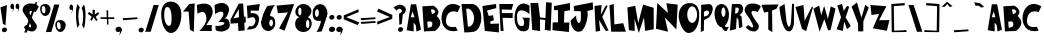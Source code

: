 SplineFontDB: 3.2
FontName: RacersFinal
FullName: RacersFont-Final
FamilyName: RacersFont
Weight: Regular
Copyright: Copyright (c) 2020, Davide Azzaretto/Envy
UComments: "2020-7-29: Created with FontForge (http://fontforge.org)"
Version: 001.000
ItalicAngle: 0
UnderlinePosition: -100
UnderlineWidth: 50
Ascent: 800
Descent: 200
InvalidEm: 0
LayerCount: 2
Layer: 0 0 "Sfondo" 1
Layer: 1 0 "Fore" 0
XUID: [1021 7 -371634410 3782331]
StyleMap: 0x0000
FSType: 0
OS2Version: 0
OS2_WeightWidthSlopeOnly: 0
OS2_UseTypoMetrics: 1
CreationTime: 1596040100
ModificationTime: 1596191013
PfmFamily: 17
TTFWeight: 400
TTFWidth: 5
LineGap: 90
VLineGap: 0
OS2TypoAscent: 0
OS2TypoAOffset: 1
OS2TypoDescent: 0
OS2TypoDOffset: 1
OS2TypoLinegap: 90
OS2WinAscent: 0
OS2WinAOffset: 1
OS2WinDescent: 0
OS2WinDOffset: 1
HheadAscent: 0
HheadAOffset: 1
HheadDescent: 0
HheadDOffset: 1
OS2Vendor: 'PfEd'
MarkAttachClasses: 1
DEI: 91125
LangName: 1033
Encoding: ISO8859-1
UnicodeInterp: none
NameList: AGL For New Fonts
DisplaySize: -48
AntiAlias: 1
FitToEm: 0
WinInfo: 0 38 14
BeginPrivate: 0
EndPrivate
BeginChars: 259 180

StartChar: E
Encoding: 69 69 0
Width: 434
Flags: W
HStem: 710 20G<216.2 353.588>
LayerCount: 2
Fore
SplineSet
11 680 m 5
 353 730 l 5
 356 628 l 29
 124 566 l 5
 168 432 l 5
 278 448 l 29
 296 324 l 29
 208 294 l 5
 214 234 l 5
 424 242 l 5
 422 20 l 29
 70 58 l 29
 11 680 l 5
EndSplineSet
Validated: 1
EndChar

StartChar: T
Encoding: 84 84 1
Width: 450
Flags: W
VStem: 181 96<86 532> 182 102<86 532>
LayerCount: 2
Fore
SplineSet
182 86 m 25x40
 284 18 l 25x40
 277 564 l 1
 385 606 l 25
 443 714 l 25
 11 706 l 25
 77 512 l 25
 181 532 l 1x80
 182 86 l 25x40
EndSplineSet
Validated: 9
EndChar

StartChar: A
Encoding: 65 65 2
Width: 390
Flags: W
LayerCount: 2
Fore
SplineSet
118 394 m 29
 165 536 l 5
 211 396 l 5
 118 394 l 29
18 70 m 5
 192 40 l 29
 191 260 l 5
 245 192 l 5
 262 38 l 29
 374 82 l 5
 254 718 l 5
 122 718 l 5
 18 70 l 5
EndSplineSet
Validated: 9
EndChar

StartChar: O
Encoding: 79 79 3
Width: 546
Flags: W
HStem: 0 254<201 388>
LayerCount: 2
Fore
SplineSet
230 460 m 0
 230 346 286 254 354 254 c 0
 422 254 478 346 478 460 c 0
 478 574 422 666 354 666 c 0
 286 666 230 574 230 460 c 0
19 399 m 0
 8.0703125 562.940429688 84 726 254 746 c 0
 421.842773438 765.74609375 550 674 530 398 c 0
 514.388671875 182.564453125 429 0 260 0 c 0
 142 0 30 234 19 399 c 0
EndSplineSet
Validated: 33
EndChar

StartChar: N
Encoding: 78 78 4
Width: 576
Flags: W
HStem: 726 20G<56.0062 78.44> 726 20G<56.0062 78.44 288.279 450.882>
LayerCount: 2
Fore
SplineSet
25 102 m 1x80
 57 746 l 1
 325 496 l 1
 285 740 l 1
 567 706 l 1
 535 84 l 1
 245 386 l 1
 327 28 l 1
 25 102 l 1x80
EndSplineSet
Validated: 1
EndChar

StartChar: R
Encoding: 82 82 5
Width: 372
Flags: W
HStem: 621.62 90.3799<162.1 241.393>
LayerCount: 2
Fore
SplineSet
152.349609375 472.139648438 m 5
 192.650390625 480.219726562 214.279296875 475.389648438 234.25 528.700195312 c 4
 259.599609375 596.370117188 236.200195312 606.469726562 226.450195312 620.610351562 c 5
 162.099609375 621.620117188 l 5
 152.349609375 472.139648438 l 5
22 48 m 25
 73 712 l 1
 269 712 l 17
 309 702 333 678 345 642 c 24
 361 594 353 560 335 514 c 24
 321 477 294 469 267 440 c 25
 315 396 l 1
 336 142 l 25
 252 106 l 25
 235 320 l 1
 193 376 l 1
 176 86 l 25
 22 48 l 25
EndSplineSet
Validated: 33
EndChar

StartChar: I
Encoding: 73 73 6
Width: 460
Flags: W
HStem: 16 21G<243.739 423.083> 724 20G<346.436 449.22> 724 20G<346.436 449.22>
VStem: 149 160<287.75 538> 151 150<260 502.25>
LayerCount: 2
Fore
SplineSet
422 16 m 25xc8
 12 62 l 25
 17 256 l 1
 151 260 l 25xc8
 149 566 l 25
 53 564 l 25
 49 666 l 1
 449 744 l 25
 451 562 l 1
 309 538 l 25xd0
 301 252 l 25
 435 256 l 1
 422 16 l 25xc8
EndSplineSet
Validated: 1
EndChar

StartChar: S
Encoding: 83 83 7
Width: 436
Flags: W
LayerCount: 2
Fore
SplineSet
41 501 m 0
 1.375 548.55078125 8.0634765625 631.143554688 63 685 c 0
 168.001953125 787.9375 380.540039062 721.489257812 422 662 c 0
 345 524 l 1
 273.319335938 558.92578125 165.846679688 579.775390625 191 491 c 0
 213.094726562 413.020507812 316 275 363 209 c 1
 396 128 330.376953125 34.935546875 249 39 c 0
 111.157226562 45.8857421875 46 142 46 142 c 1
 105 201 l 1
 105 201 351 -8 149 340 c 0
 41 501 l 0
EndSplineSet
Validated: 33
EndChar

StartChar: H
Encoding: 72 72 8
Width: 556
Flags: W
HStem: 720 20G<12.3393 205 400.289 545>
VStem: 56 194<68 172.533> 401 144<578.552 748>
LayerCount: 2
Fore
SplineSet
56 68 m 25
 11 740 l 1
 205 738 l 25
 251 380 l 25
 387 364 l 25
 401 758 l 25
 545 748 l 1
 516 46 l 25
 370 68 l 25
 381 314 l 1
 251 332 l 1
 250 38 l 25
 56 68 l 25
EndSplineSet
Validated: 1
EndChar

StartChar: D
Encoding: 68 68 9
Width: 520
Flags: W
HStem: 594 117<129 230.917>
LayerCount: 2
Fore
SplineSet
173 144 m 25
 197 148 235 154 235 154 c 0
 381 244 344 542 191 594 c 9
 129 592 l 25
 173 144 l 25
83 0 m 1
 13 710 l 1
 291 711 l 1
 592.61328125 652.172851562 559.346679688 65.8798828125 315 17 c 0
 315 17 206 0 83 0 c 1
EndSplineSet
Validated: 33
EndChar

StartChar: L
Encoding: 76 76 10
Width: 438
Flags: W
HStem: 690 20G<47 119.627> 690 20G<47 119.627>
VStem: 11 108<572.233 681.944>
LayerCount: 2
Fore
SplineSet
54 18 m 25xa0
 11 680 l 1
 119 710 l 25
 135 200 l 25
 355 232 l 1
 422 18 l 25
 54 18 l 25xa0
EndSplineSet
Validated: 1
EndChar

StartChar: F
Encoding: 70 70 11
Width: 374
Flags: W
HStem: 352 122<89 341> 568 136<69 252> 570 144<112 315>
LayerCount: 2
Fore
SplineSet
40 28 m 25xc0
 7 704 l 1xc0
 357 714 l 25
 315 570 l 25xa0
 69 568 l 25
 73 476 l 25
 343 474 l 25
 341 352 l 25
 89 356 l 1
 116 28 l 25
 40 28 l 25xc0
EndSplineSet
Validated: 1
EndChar

StartChar: C
Encoding: 67 67 12
Width: 494
Flags: W
LayerCount: 2
Fore
SplineSet
416 59 m 4
 370 156 l 5
 370 156 99 93 125 329 c 4
 158.728515625 635.154296875 417 522 417 522 c 4
 483 666 l 5
 -52.1611328125 991.02734375 -202.555664062 -88.5048828125 416 59 c 4
EndSplineSet
Validated: 41
EndChar

StartChar: M
Encoding: 77 77 13
Width: 690
Flags: W
VStem: 47 146<70 174.632>
LayerCount: 2
Fore
SplineSet
295 0 m 25
 425 390 l 25
 453 54 l 25
 669 94 l 25
 667 630 l 25
 403 710 l 25
 281 250 l 25
 205 680 l 25
 9 638 l 25
 47 70 l 25
 193 52 l 25
 189 354 l 25
 295 0 l 25
EndSplineSet
Validated: 9
EndChar

StartChar: U
Encoding: 85 85 14
Width: 390
Flags: W
HStem: 686 20G<104.405 141.258 325.829 375>
VStem: 327 48<594.462 706>
LayerCount: 2
Fore
SplineSet
11 632 m 1
 139 706 l 1
 188 272 l 17
 230 54 292 138 301 270 c 0
 327 714 l 9
 375 706 l 1
 374 228 l 1
 374 228 354 -8 228 24 c 0
 50.2705078125 69.1376953125 11 632 11 632 c 1
EndSplineSet
Validated: 33
EndChar

StartChar: G
Encoding: 71 71 15
Width: 404
Flags: W
LayerCount: 2
Fore
SplineSet
317 61 m 0
 -115.401367188 -117.344726562 -81 990 387 684 c 1
 385 463 l 0
 371.283203125 515.546875 84 686 76 431 c 0
 68.3408203125 186.872070312 144.329101562 161.079101562 219 179 c 0
 269 191 251 307 237 348 c 0
 197 384 l 9
 393 380 l 1
 379 169 l 1
 368 69 317 61 317 61 c 0
EndSplineSet
Validated: 33
EndChar

StartChar: backslash
Encoding: 92 92 16
Width: 370
Flags: W
LayerCount: 2
Fore
SplineSet
224 30 m 25
 360 32 l 25
 142 698 l 25
 12 700 l 25
 224 30 l 25
EndSplineSet
Validated: 9
EndChar

StartChar: slash
Encoding: 47 47 17
Width: 393
Flags: W
LayerCount: 2
Fore
SplineSet
31 30 m 1
 167 32 l 1
 369 698 l 1
 239 700 l 1
 31 30 l 1
EndSplineSet
Validated: 9
EndChar

StartChar: Y
Encoding: 89 89 18
Width: 466
Flags: W
LayerCount: 2
Fore
SplineSet
179 41 m 1
 307 41 l 1
 309 291 l 1
 445 637 l 1
 357 705 l 25
 261 383 l 1
 149 765 l 25
 15 659 l 25
 177 237 l 1
 179 41 l 1
EndSplineSet
Validated: 9
EndChar

StartChar: P
Encoding: 80 80 19
Width: 338
Flags: W
HStem: 42 21G<20.3096 64.7059> 688 20G<30 257>
VStem: 20 76<76 324 410 494.2> 30 69<235.8 324 410 520>
LayerCount: 2
Fore
SplineSet
99 410 m 1xd0
 161 418 186.275390625 421.217773438 217 474 c 0
 256 541 191 552 157 554 c 1
 97 520 l 1
 99 410 l 1xd0
101 324 m 1
 96 76 l 1
 20 42 l 1xe0
 30 688 l 1
 226 708 l 1
 288 696 300 674 312 638 c 0
 328 590 315.481445312 543.200195312 298 497 c 0
 284 460 253 419 226 390 c 1
 101 324 l 1
EndSplineSet
Validated: 33
EndChar

StartChar: W
Encoding: 87 87 20
Width: 578
Flags: W
LayerCount: 2
Fore
SplineSet
165 35 m 25
 283 345 l 25
 377 67 l 1
 441 75 l 25
 563 611 l 1
 445 665 l 25
 373 353 l 1
 279 679 l 1
 207 441 l 25
 155 685 l 1
 11 611 l 25
 165 35 l 25
EndSplineSet
Validated: 9
EndChar

StartChar: B
Encoding: 66 66 21
Width: 474
Flags: W
LayerCount: 2
Fore
SplineSet
144 127 m 1
 244 161 l 0
 296 289 203 291 203 291 c 1
 131 283 l 25
 144 127 l 1
249 469 m 0
 413 531 279 593 279 593 c 9
 223 587 l 25
 249 469 l 0
49 39 m 1
 9 667 l 1
 285 683 l 1
 285 683 505 571 365 425 c 0
 365 425 603 253 323 49 c 0
 323 49 157 49 49 39 c 1
EndSplineSet
Validated: 33
EndChar

StartChar: V
Encoding: 86 86 22
Width: 460
Flags: W
HStem: 669 20G<131.2 213.523>
LayerCount: 2
Fore
SplineSet
280 37 m 25
 176 91 l 1
 10 639 l 25
 212 689 l 1
 242 295 l 25
 424 651 l 1
 450 635 l 1
 280 37 l 25
EndSplineSet
Validated: 1
EndChar

StartChar: K
Encoding: 75 75 23
Width: 376
Flags: W
VStem: 44 110<53.6 122.5>
LayerCount: 2
Fore
SplineSet
44 33 m 25
 154 55 l 25
 126 325 l 25
 292 53 l 25
 364 59 l 25
 208 401 l 1
 342 679 l 1
 300 693 l 1
 170 459 l 1
 190 699 l 25
 12 677 l 25
 44 33 l 25
EndSplineSet
Validated: 9
EndChar

StartChar: J
Encoding: 74 74 24
Width: 596
Flags: W
LayerCount: 2
Fore
SplineSet
155 440 m 0
 17 314 l 1
 11 181 107.940429688 -17.837890625 271 42 c 0
 380 82 475 428 433 550 c 0
 433 550 542 578 579 589 c 1
 569 766 l 1
 93 674 l 1
 107 548 l 1
 271 544 l 1
 273 344 l 1
 235 142 141 308 155 440 c 0
EndSplineSet
Validated: 41
EndChar

StartChar: X
Encoding: 88 88 25
Width: 384
Flags: W
HStem: 685 20G<84.4444 155.176>
LayerCount: 2
Fore
SplineSet
170 31 m 1
 16 73 l 25
 126 373 l 1
 32 669 l 1
 150 705 l 1
 194 535 l 1
 278 657 l 1
 330 633 l 25
 242 369 l 1
 370 153 l 1
 276 77 l 1
 206 265 l 1
 170 31 l 1
EndSplineSet
Validated: 1
EndChar

StartChar: Q
Encoding: 81 81 26
Width: 385
Flags: W
HStem: 151 253<142.5 247.5> 652 83<142.5 259.652>
VStem: 14 169<436.265 618.922> 288 86<434.427 594.325>
LayerCount: 2
Fore
SplineSet
192 151 m 1
 252 202 l 0
 287 153 296 141 374 162 c 1
 320 64 l 0
 260 10 192 151 192 151 c 1
183 532 m 0
 183 469 213 404 236 404 c 0
 259 404 288 467 288 530 c 0
 288 593 257 652 234 652 c 0
 211 652 183 595 183 532 c 0
14 490 m 0
 14 651 93 735 192 735 c 0
 291 735 374 625 374 464 c 0
 374 303 291 151 192 151 c 0
 93 151 14 329 14 490 c 0
EndSplineSet
Validated: 37
EndChar

StartChar: Z
Encoding: 90 90 27
Width: 494
Flags: W
HStem: 678 20G<13.0968 277.667>
LayerCount: 2
Fore
SplineSet
37 450 m 25
 11 698 l 1
 411 668 l 25
 227 318 l 1
 487 322 l 1
 421 54 l 25
 73 116 l 1
 229 478 l 1
 37 450 l 25
EndSplineSet
Validated: 1
EndChar

StartChar: zero
Encoding: 48 48 28
Width: 560
Flags: W
HStem: 0 178<202.889 346> 646 136<171.828 229.036>
LayerCount: 2
Fore
SplineSet
105 418 m 4
 105 304 159 178 227 178 c 4
 295 178 289 304 289 418 c 4
 289 532 249 646 181 646 c 4
 113 646 105 532 105 418 c 4
33 386 m 4
 1 696 155.061523438 785.87109375 277 782 c 4
 403 778 553 684 533 408 c 4
 517.388671875 192.564453125 415 0 277 0 c 4
 149 0 55.1787109375 171.141601562 33 386 c 4
EndSplineSet
Validated: 33
EndChar

StartChar: one
Encoding: 49 49 29
Width: 349
Flags: W
VStem: 199 96<82 175.882>
LayerCount: 2
Fore
SplineSet
25 534 m 1
 165 538 l 1
 199 82 l 1
 295 28 l 1
 317 742 l 1
 177 720 l 1
 25 534 l 1
EndSplineSet
Validated: 9
EndChar

StartChar: two
Encoding: 50 50 30
Width: 448
Flags: W
HStem: 44 150<258.049 394> 676 20G<22 23.2727>
LayerCount: 2
Fore
SplineSet
36 476 m 0
 22 696 l 1
 22 696 346 824 408 590 c 0
 445.3515625 449.028320312 372 386 258 190 c 0
 258 190 325 193 394 194 c 9
 394 44 l 25
 86 46 l 1
 178 140 274 250 258 388 c 24
 247 480 202 584 36 476 c 0
EndSplineSet
Validated: 33
EndChar

StartChar: three
Encoding: 51 51 31
Width: 402
Flags: W
LayerCount: 2
Fore
SplineSet
353 668 m 0
 243.5390625 837.665039062 13 696 13 696 c 1
 27 476 l 0
 193 584 225 514 225 514 c 0
 283 438 107 274 107 274 c 0
 371 298 259.594726562 153.713867188 35 180 c 1
 41 82 l 0
 59 38 199 36 199 36 c 1
 379 66 444 167 358 333 c 0
 358 333 324 369 272 355 c 1
 348 433 409.922851562 579.768554688 353 668 c 0
EndSplineSet
Validated: 41
EndChar

StartChar: four
Encoding: 52 52 32
Width: 410
Flags: W
LayerCount: 2
Fore
SplineSet
224.25 393.08984375 m 1
 82.5 364.200195312 l 1
 219.4296875 597.827148438 l 1
 224.25 393.08984375 l 1
210.75 50.6904296875 m 1
 367.125 64.599609375 l 1
 357 259.33984375 l 1
 396.375 265.759765625 l 1
 389.625 410.209960938 l 1
 350.25 408.0703125 l 1
 328.875 737.629882812 l 1
 217.5 732.280273438 l 1
 10.5 333.169921875 l 1
 16.125 234.73046875 l 1
 199.5 247.5703125 l 25
 210.75 50.6904296875 l 1
EndSplineSet
Validated: 9
EndChar

StartChar: five
Encoding: 53 53 33
Width: 365
Flags: W
HStem: 693.72 20G<195.768 342.056>
VStem: 19.9199 325.26
LayerCount: 2
Fore
SplineSet
19.919921875 74.08984375 m 0
 75.1728515625 155.459960938 l 1
 107.490234375 160.610351562 157.712890625 145.268554688 191.932617188 186.360351562 c 0
 259.6953125 267.73046875 237.1796875 308.059570312 219.037109375 354.25 c 0
 191.932617188 423.259765625 40.76953125 352.190429688 40.76953125 352.190429688 c 0
 22.0048828125 670.459960938 l 1
 345.1796875 713.719726562 l 1
 319.1171875 546.860351562 l 1
 116.872070312 548.919921875 l 1
 116.872070312 481.969726562 l 1
 167.955078125 486.08984375 l 1
 247.184570312 484.030273438 327.45703125 443.860351562 326.415039062 343.950195312 c 0
 325.538085938 259.922851562 286.799804688 134.860351562 210.697265625 103.959960938 c 0
 134.956054688 73.20703125 19.919921875 74.08984375 19.919921875 74.08984375 c 0
EndSplineSet
Validated: 33
EndChar

StartChar: six
Encoding: 54 54 34
Width: 366
Flags: W
HStem: 44.9746 116.025<132.869 261.444> 338.905 88.3994<227.022 283.907> 671.4 20G<180.971 310.774>
VStem: 6.13379 199.92<178.441 252.347> 300.063 55.9307<179.518 324.005>
LayerCount: 2
Fore
SplineSet
206.053710938 249.400390625 m 0
 206.053710938 200.780273438 231.043945312 161 253.654296875 161 c 0
 276.263671875 161 300.063476562 199.674804688 300.063476562 248.294921875 c 0
 300.063476562 296.915039062 279.833984375 338.905273438 257.223632812 338.905273438 c 0
 234.614257812 338.905273438 206.053710938 298.01953125 206.053710938 249.400390625 c 0
7.32421875 236.139648438 m 1
 9.7041015625 377.580078125 82.2939453125 566.53515625 163.213867188 669.299804688 c 0
 350.043945312 691.400390625 l 1
 271.50390625 611.83984375 219.774414062 430.423828125 221.5234375 420.674804688 c 0
 221.5234375 420.674804688 90.6240234375 307.96484375 7.32421875 236.139648438 c 1
6.1337890625 236.139648438 m 0
 6.1337890625 341.115234375 84.6943359375 425.478515625 181.063476562 427.3046875 c 0
 297.68359375 429.514648438 354.803710938 396.365234375 355.994140625 236.139648438 c 0
 356.7734375 131.16796875 277.454101562 44.974609375 181.063476562 44.974609375 c 0
 84.673828125 44.974609375 6.1337890625 131.165039062 6.1337890625 236.139648438 c 0
EndSplineSet
Validated: 37
EndChar

StartChar: seven
Encoding: 55 55 35
Width: 470
Flags: W
HStem: 681.056 20G<232.145 447.327> 681.056 20G<232.145 447.327>
LayerCount: 2
Fore
SplineSet
49.697265625 470.64453125 m 25x40
 13.23828125 661.3671875 l 25
 454.515625 701.055664062 l 25
 214.389648438 32.9736328125 l 25
 77.35546875 91.4033203125 l 25
 298.622070312 490.48828125 l 25
 49.697265625 470.64453125 l 25x40
EndSplineSet
Validated: 1
EndChar

StartChar: eight
Encoding: 56 56 36
Width: 429
Flags: W
HStem: 36.9111 96.2598<152.213 328.853> 389.544 47.6533<96.0312 326.473> 629.716 88.6348<117.624 268.862>
VStem: 3.66406 270.436<148.519 327.43> 359.801 58.0869<152.391 328.822>
LayerCount: 2
Fore
SplineSet
80.794921875 540.12890625 m 0
 80.794921875 490.569335938 98.888671875 450.540039062 121.741210938 450.540039062 c 0
 144.594726562 450.540039062 162.688476562 490.569335938 162.688476562 540.12890625 c 0
 162.688476562 589.6875 144.594726562 629.715820312 121.741210938 629.715820312 c 0
 98.888671875 629.715820312 80.794921875 589.6875 80.794921875 540.12890625 c 0
274.099609375 238.0078125 m 0
 274.099609375 179.870117188 293.143554688 133.170898438 316.94921875 133.170898438 c 0
 340.755859375 133.170898438 359.80078125 179.870117188 359.80078125 238.0078125 c 0
 359.80078125 296.143554688 340.755859375 342.844726562 316.94921875 342.844726562 c 0
 293.143554688 342.844726562 274.099609375 296.143554688 274.099609375 238.0078125 c 0
3.6640625 240.866210938 m 0
 3.6640625 359.046875 91.2705078125 437.197265625 209.346679688 437.197265625 c 0
 327.424804688 437.197265625 417.887695312 367.624023438 417.887695312 249.444335938 c 0
 417.887695312 131.264648438 329.329101562 36.9111328125 211.251953125 36.9111328125 c 0
 93.173828125 36.9111328125 3.6640625 122.686523438 3.6640625 240.866210938 c 0
9.376953125 537.268554688 m 0
 15.0908203125 633.528320312 96.03125 718.350585938 211.251953125 718.350585938 c 0
 326.47265625 718.350585938 433.442382812 613.94921875 408.151367188 523.544921875 c 0
 381.62109375 428.71484375 326.47265625 389.543945312 211.251953125 389.543945312 c 0
 96.03125 389.543945312 3.787109375 443.081054688 9.376953125 537.268554688 c 0
EndSplineSet
Validated: 37
EndChar

StartChar: nine
Encoding: 57 57 37
Width: 392
Flags: W
HStem: 43 21G<163 243> 323.361 99.7891<91.7844 148.904>
VStem: 16.9961 58.1221<439.663 598.122>
LayerCount: 2
Fore
SplineSet
173.567382812 519.891601562 m 0
 175.47265625 573.428710938 150.848632812 618.120117188 127.161132812 618.922851562 c 0
 103.471679688 619.7265625 77.0224609375 577.984375 75.1181640625 524.446289062 c 0
 73.212890625 470.908203125 92.76171875 423.954101562 116.451171875 423.150390625 c 0
 140.138671875 422.34765625 171.663085938 466.354492188 173.567382812 519.891601562 c 0
383.540039062 527.39453125 m 1
 395 477 243 57 243 57 c 0
 115 43 l 1
 211 210 224.4140625 311.412109375 225 328 c 0
 225.009765625 328.276367188 225.002929688 328.504882812 224.979492188 328.681640625 c 0
 224.979492188 328.681640625 293.453125 451.26171875 383.540039062 527.39453125 c 1
383.540039062 527.39453125 m 0
 379.427734375 411.802734375 293.81640625 321.694335938 192.779296875 323.10546875 c 0
 189.102539062 323.157226562 185.482421875 323.241210938 181.920898438 323.361328125 c 0
 67.046875 327.25390625 12.1181640625 368.650390625 16.99609375 539.81640625 c 0
 17.0126953125 540.380859375 17.0302734375 540.943359375 17.05078125 541.505859375 c 0
 21.1357421875 656.330078125 107.262695312 747.51171875 207.7578125 744.106445312 c 0
 308.744140625 740.684570312 387.65234375 642.98828125 383.540039062 527.39453125 c 0
EndSplineSet
Validated: 37
EndChar

StartChar: Ccedilla
Encoding: 199 199 38
Width: 506
Flags: W
LayerCount: 2
Fore
SplineSet
177.739257812 -103.379882812 m 1
 177.739257812 -103.379882812 215.467773438 -5.26171875 284 -10 c 0
 339.1328125 -13.8125 373.319335938 -151.6796875 290.159179688 -179.049804688 c 0
 290.159179688 -179.049804688 279.379882812 -106.600585938 277.83984375 -100.16015625 c 1
 177.739257812 -103.379882812 l 1
424 59 m 0
 378 156 l 1
 378 156 107 93 133 329 c 0
 166.728515625 635.154296875 425 522 425 522 c 0
 491 666 l 1
 -44.1611328125 991.02734375 -194.555664062 -88.5048828125 424 59 c 0
EndSplineSet
Validated: 41
EndChar

StartChar: Ntilde
Encoding: 209 209 39
Width: 576
Flags: W
LayerCount: 2
Fore
SplineSet
152 742 m 1
 256 777 273 756 328 740 c 0
 387.447265625 722.706054688 428.870117188 709.05859375 466 740 c 0
 468 682 l 1
 421 661 379.5390625 658.798828125 328 678 c 0
 277 697 259 725 152 684 c 0
 152 742 l 1
17 -54 m 1
 49 590 l 1
 317 340 l 1
 277 584 l 1
 559 550 l 1
 527 -72 l 1
 237 230 l 1
 319 -128 l 1
 17 -54 l 1
EndSplineSet
Validated: 33
EndChar

StartChar: asciitilde
Encoding: 126 126 40
Width: 484
Flags: W
LayerCount: 2
Fore
SplineSet
15.9091796875 445.650390625 m 1
 164.369140625 511.362304688 188.63671875 471.935546875 267.149414062 441.895507812 c 0
 352.010742188 409.42578125 411.141601562 383.802734375 464.14453125 441.895507812 c 0
 467 333 l 1
 399.907226562 293.573242188 340.721679688 289.440429688 267.149414062 325.490234375 c 0
 194.346679688 361.163085938 168.65234375 413.732421875 15.9091796875 336.754882812 c 0
 15.9091796875 445.650390625 l 1
EndSplineSet
Validated: 33
EndChar

StartChar: question
Encoding: 63 63 41
Width: 334
Flags: W
VStem: 159 60<223 289.5>
LayerCount: 2
Fore
SplineSet
127.307617188 63.4619140625 m 0
 115 93 131.768554688 128.154296875 165 142 c 0
 198.23046875 155.846679688 235 143 247.307617188 113.461914062 c 0
 259.615234375 83.9228515625 242.845703125 48.76953125 209.615234375 34.9228515625 c 0
 176.384765625 21.0771484375 139.615234375 33.9228515625 127.307617188 63.4619140625 c 0
13 639 m 0
 91 561 l 1
 109 590 145.416992188 629.78125 199 592 c 0
 257.5078125 550.74609375 196 502 150 478 c 0
 159 208 l 1
 219 223 l 1
 245 470 l 1
 328 499 346.643554688 617.856445312 283 665 c 0
 175 745 120 703 13 639 c 0
EndSplineSet
Validated: 41
EndChar

StartChar: period
Encoding: 46 46 42
Width: 158
Flags: W
LayerCount: 2
Fore
SplineSet
19.3076171875 49.4619140625 m 0
 7 79 23.7685546875 114.154296875 57 128 c 0
 90.23046875 141.846679688 127 129 139.307617188 99.4619140625 c 0
 151.615234375 69.9228515625 134.845703125 34.76953125 101.615234375 20.9228515625 c 0
 68.384765625 7.0771484375 31.615234375 19.9228515625 19.3076171875 49.4619140625 c 0
EndSplineSet
Validated: 33
EndChar

StartChar: colon
Encoding: 58 58 43
Width: 194
Flags: W
LayerCount: 2
Fore
SplineSet
27.3916015625 63.4482421875 m 4
 12.5 96.751953125 32.7890625 136.388671875 73 152 c 4
 113.208007812 167.612304688 157.69921875 153.126953125 172.591796875 119.823242188 c 4
 187.484375 86.517578125 167.192382812 46.8828125 126.984375 31.2705078125 c 4
 86.775390625 15.6591796875 42.2841796875 30.142578125 27.3916015625 63.4482421875 c 4
36.3076171875 367.461914062 m 4
 24 397 40.7685546875 432.154296875 74 446 c 4
 107.23046875 459.846679688 144 447 156.307617188 417.461914062 c 4
 168.615234375 387.922851562 151.845703125 352.76953125 118.615234375 338.922851562 c 4
 85.384765625 325.077148438 48.615234375 337.922851562 36.3076171875 367.461914062 c 4
EndSplineSet
Validated: 33
EndChar

StartChar: comma
Encoding: 44 44 44
Width: 186
Flags: W
LayerCount: 2
Fore
SplineSet
159 122 m 1
 176 75 182 45 105 -59 c 0
 82.015625 -90.0439453125 132 -6 127 39 c 0
 159 122 l 1
15.3916015625 63.4482421875 m 0
 0.5 96.751953125 20.7890625 136.388671875 61 152 c 0
 101.208007812 167.612304688 145.700195312 153.126953125 160.591796875 119.823242188 c 0
 175.484375 86.517578125 155.192382812 46.8818359375 114.984375 31.2705078125 c 0
 74.775390625 15.6591796875 30.2841796875 30.142578125 15.3916015625 63.4482421875 c 0
EndSplineSet
Validated: 37
EndChar

StartChar: quotesingle
Encoding: 39 39 45
Width: 210
Flags: W
HStem: 667.018 20G<140.234 149.42>
LayerCount: 2
Fore
SplineSet
144.569335938 687.017578125 m 5
 154.270507812 639.311523438 157.694335938 608.859375 113.75390625 503.295898438 c 4
 100.638671875 471.78515625 129.162109375 557.092773438 126.30859375 602.76953125 c 4
 144.569335938 687.017578125 l 5
62.6181640625 627.584960938 m 4
 54.12109375 661.390625 65.69921875 701.623046875 88.6455078125 717.46875 c 4
 111.58984375 733.31640625 136.98046875 718.612304688 145.477539062 684.80859375 c 4
 153.9765625 651.001953125 142.396484375 610.770507812 119.452148438 594.923828125 c 4
 96.5068359375 579.078125 71.1171875 593.778320312 62.6181640625 627.584960938 c 4
EndSplineSet
Validated: 37
EndChar

StartChar: exclam
Encoding: 33 33 46
Width: 196
Flags: W
HStem: 676 20G<118.448 173.504>
VStem: 11 164
LayerCount: 2
Fore
SplineSet
137 188 m 1
 73 226 l 1
 11 638 l 1
 175 696 l 1
 137 188 l 1
51.3076171875 49.4619140625 m 0
 39 79 55.7685546875 114.154296875 89 128 c 0
 122.23046875 141.846679688 159 129 171.307617188 99.4619140625 c 0
 183.615234375 69.9228515625 166.845703125 34.76953125 133.615234375 20.9228515625 c 0
 100.384765625 7.0771484375 63.615234375 19.9228515625 51.3076171875 49.4619140625 c 0
EndSplineSet
Validated: 33
EndChar

StartChar: semicolon
Encoding: 59 59 47
Width: 179
Flags: W
LayerCount: 2
Fore
SplineSet
19.3076171875 367.461914062 m 0
 7 397 23.7685546875 432.154296875 57 446 c 0
 90.23046875 459.846679688 127 447 139.307617188 417.461914062 c 0
 151.615234375 387.922851562 134.845703125 352.76953125 101.615234375 338.922851562 c 0
 68.384765625 325.077148438 31.615234375 337.922851562 19.3076171875 367.461914062 c 0
154 122 m 1
 171 75 177 45 100 -59 c 0
 77.015625 -90.0439453125 127 -6 122 39 c 0
 154 122 l 1
10.3916015625 63.4482421875 m 0
 -4.5 96.751953125 15.7890625 136.388671875 56 152 c 0
 96.2080078125 167.612304688 140.700195312 153.126953125 155.591796875 119.823242188 c 0
 170.484375 86.517578125 150.192382812 46.8818359375 109.984375 31.2705078125 c 0
 69.775390625 15.6591796875 25.2841796875 30.142578125 10.3916015625 63.4482421875 c 0
EndSplineSet
Validated: 37
EndChar

StartChar: Oslash
Encoding: 216 216 48
Width: 698
Flags: W
HStem: 0 254<329.524 474> 742 20G<633.451 662.538>
LayerCount: 2
Fore
SplineSet
316 460 m 0
 316 346 372 254 440 254 c 0
 508 254 564 346 564 460 c 0
 564 574 508 666 440 666 c 0
 372 666 316 574 316 460 c 0
105 399 m 0
 94.0703125 562.940429688 170 726 340 746 c 0
 507.842773438 765.74609375 636 674 616 398 c 0
 600.388671875 182.564453125 515 0 346 0 c 0
 228 0 116 234 105 399 c 0
21 44 m 25
 651 762 l 25
 681 710 l 25
 101 -42 l 25
 21 44 l 25
EndSplineSet
Validated: 37
EndChar

StartChar: a
Encoding: 97 97 49
Width: 390
Flags: W
LayerCount: 2
Fore
SplineSet
118 394 m 25
 165 536 l 1
 211 396 l 1
 118 394 l 25
18 70 m 1
 192 40 l 25
 191 260 l 1
 245 192 l 1
 262 38 l 25
 374 82 l 1
 254 718 l 1
 122 718 l 1
 18 70 l 1
EndSplineSet
Validated: 9
EndChar

StartChar: b
Encoding: 98 98 50
Width: 474
Flags: W
LayerCount: 2
Fore
SplineSet
144 127 m 1
 244 161 l 0
 296 289 203 291 203 291 c 1
 131 283 l 25
 144 127 l 1
249 469 m 0
 413 531 279 593 279 593 c 9
 223 587 l 25
 249 469 l 0
49 39 m 1
 9 667 l 1
 285 683 l 1
 285 683 505 571 365 425 c 0
 365 425 603 253 323 49 c 0
 323 49 157 49 49 39 c 1
EndSplineSet
Validated: 33
EndChar

StartChar: c
Encoding: 99 99 51
Width: 494
Flags: W
LayerCount: 2
Fore
SplineSet
416 59 m 0
 370 156 l 1
 370 156 99 93 125 329 c 0
 158.728515625 635.154296875 417 522 417 522 c 0
 483 666 l 1
 -52.1611328125 991.02734375 -202.555664062 -88.5048828125 416 59 c 0
EndSplineSet
Validated: 41
EndChar

StartChar: d
Encoding: 100 100 52
Width: 520
Flags: W
HStem: 594 117<129 230.917>
LayerCount: 2
Fore
SplineSet
173 144 m 25
 197 148 235 154 235 154 c 0
 381 244 344 542 191 594 c 9
 129 592 l 25
 173 144 l 25
83 0 m 1
 13 710 l 1
 291 711 l 1
 592.61328125 652.172851562 559.346679688 65.8798828125 315 17 c 0
 315 17 206 0 83 0 c 1
EndSplineSet
Validated: 33
EndChar

StartChar: e
Encoding: 101 101 53
Width: 434
Flags: W
HStem: 710 20G<216.2 353.588>
LayerCount: 2
Fore
SplineSet
11 680 m 1
 353 730 l 1
 356 628 l 25
 124 566 l 1
 168 432 l 1
 278 448 l 25
 296 324 l 25
 208 294 l 1
 214 234 l 1
 424 242 l 1
 422 20 l 25
 70 58 l 25
 11 680 l 1
EndSplineSet
Validated: 1
EndChar

StartChar: f
Encoding: 102 102 54
Width: 374
Flags: W
HStem: 352 122<89 341> 568 136<69 252> 570 144<112 315>
LayerCount: 2
Fore
SplineSet
40 28 m 25xc0
 7 704 l 1xc0
 357 714 l 25
 315 570 l 25xa0
 69 568 l 25
 73 476 l 25
 343 474 l 25
 341 352 l 25
 89 356 l 1
 116 28 l 25
 40 28 l 25xc0
EndSplineSet
Validated: 1
EndChar

StartChar: g
Encoding: 103 103 55
Width: 404
Flags: W
LayerCount: 2
Fore
SplineSet
317 61 m 0
 -115.401367188 -117.344726562 -81 990 387 684 c 1
 385 463 l 0
 371.283203125 515.546875 84 686 76 431 c 0
 68.3408203125 186.872070312 144.329101562 161.079101562 219 179 c 0
 269 191 251 307 237 348 c 0
 197 384 l 9
 393 380 l 1
 379 169 l 1
 368 69 317 61 317 61 c 0
EndSplineSet
Validated: 33
EndChar

StartChar: h
Encoding: 104 104 56
Width: 556
Flags: W
HStem: 738 20G<400.289 545>
VStem: 56 194<68 172.533> 401 144<578.552 748>
LayerCount: 2
Fore
SplineSet
56 68 m 25
 11 740 l 1
 205 738 l 25
 251 380 l 25
 387 364 l 25
 401 758 l 25
 545 748 l 1
 516 46 l 25
 370 68 l 25
 381 314 l 1
 251 332 l 1
 250 38 l 25
 56 68 l 25
EndSplineSet
Validated: 1
EndChar

StartChar: i
Encoding: 105 105 57
Width: 460
Flags: W
HStem: 16 21G<243.739 423.083> 724 20G<346.436 449.22>
VStem: 149 160<287.75 538> 151 150<260 502.25>
LayerCount: 2
Fore
SplineSet
422 16 m 25xd0
 12 62 l 25
 17 256 l 1
 151 260 l 25xd0
 149 566 l 25
 53 564 l 25
 49 666 l 1
 449 744 l 25
 451 562 l 1
 309 538 l 25xe0
 301 252 l 25
 435 256 l 1
 422 16 l 25xd0
EndSplineSet
Validated: 1
EndChar

StartChar: j
Encoding: 106 106 58
Width: 596
Flags: W
LayerCount: 2
Fore
SplineSet
155 440 m 0
 17 314 l 1
 11 181 107.940429688 -17.837890625 271 42 c 0
 380 82 475 428 433 550 c 0
 433 550 542 578 579 589 c 1
 569 766 l 1
 93 674 l 1
 107 548 l 1
 271 544 l 1
 273 344 l 1
 235 142 141 308 155 440 c 0
EndSplineSet
Validated: 41
EndChar

StartChar: k
Encoding: 107 107 59
Width: 376
Flags: W
VStem: 44 110<53.6 122.5>
LayerCount: 2
Fore
SplineSet
44 33 m 25
 154 55 l 25
 126 325 l 25
 292 53 l 25
 364 59 l 25
 208 401 l 1
 342 679 l 1
 300 693 l 1
 170 459 l 1
 190 699 l 25
 12 677 l 25
 44 33 l 25
EndSplineSet
Validated: 9
EndChar

StartChar: l
Encoding: 108 108 60
Width: 438
Flags: W
VStem: 11 108<572.233 681.944>
LayerCount: 2
Fore
SplineSet
54 18 m 25
 11 680 l 1
 119 710 l 25
 135 200 l 25
 355 232 l 1
 422 18 l 25
 54 18 l 25
EndSplineSet
Validated: 1
EndChar

StartChar: m
Encoding: 109 109 61
Width: 690
Flags: W
VStem: 47 146<70 174.632>
LayerCount: 2
Fore
SplineSet
295 0 m 25
 425 390 l 25
 453 54 l 25
 669 94 l 25
 667 630 l 25
 403 710 l 25
 281 250 l 25
 205 680 l 25
 9 638 l 25
 47 70 l 25
 193 52 l 25
 189 354 l 25
 295 0 l 25
EndSplineSet
Validated: 9
EndChar

StartChar: n
Encoding: 110 110 62
Width: 576
Flags: W
HStem: 726 20G<56.006 78.44>
LayerCount: 2
Fore
SplineSet
25 102 m 1
 57 746 l 1
 325 496 l 1
 285 740 l 1
 567 706 l 1
 535 84 l 1
 245 386 l 1
 327 28 l 1
 25 102 l 1
EndSplineSet
Validated: 1
EndChar

StartChar: o
Encoding: 111 111 63
Width: 546
Flags: W
HStem: 0 254<175.5 356.891> 666 118<175.5 376.789>
LayerCount: 2
Fore
SplineSet
230 460 m 0
 230 346 286 254 354 254 c 0
 422 254 478 346 478 460 c 0
 478 574 422 666 354 666 c 0
 286 666 230 574 230 460 c 0
19 399 m 0
 8.0703125 562.940429688 84 726 254 746 c 0
 421.842773438 765.74609375 550 674 530 398 c 0
 514.388671875 182.564453125 429 0 260 0 c 0
 142 0 30 234 19 399 c 0
EndSplineSet
Validated: 33
EndChar

StartChar: p
Encoding: 112 112 64
Width: 338
Flags: W
VStem: 20 76<76 324 410 494.2> 30 69<235.8 324 410 520>
LayerCount: 2
Fore
SplineSet
99 410 m 1x40
 161 418 186.275390625 421.217773438 217 474 c 0
 256 541 191 552 157 554 c 1
 97 520 l 1
 99 410 l 1x40
101 324 m 1
 96 76 l 1
 20 42 l 1x80
 30 688 l 1
 226 708 l 1
 288 696 300 674 312 638 c 0
 328 590 315.481445312 543.200195312 298 497 c 0
 284 460 253 419 226 390 c 1
 101 324 l 1
EndSplineSet
Validated: 33
EndChar

StartChar: q
Encoding: 113 113 65
Width: 385
Flags: W
HStem: 652 83<142.5 259.106>
VStem: 12 171<358.857 582.332> 289 83<359.67 581.385>
LayerCount: 2
Fore
SplineSet
192 151 m 1
 252 202 l 0
 287 153 296 141 374 162 c 1
 320 64 l 0
 260 10 192 151 192 151 c 1
183 532 m 0
 183 469 213 404 236 404 c 0
 259 404 288 467 288 530 c 0
 288 593 257 652 234 652 c 0
 211 652 183 595 183 532 c 0
14 490 m 0
 14 651 93 735 192 735 c 0
 291 735 374 625 374 464 c 0
 374 303 291 151 192 151 c 0
 93 151 14 329 14 490 c 0
EndSplineSet
Validated: 37
EndChar

StartChar: r
Encoding: 114 114 66
Width: 372
Flags: W
HStem: 644 68<136 257.989>
LayerCount: 2
Fore
SplineSet
152.349609375 472.139648438 m 5
 192.650390625 480.219726562 214.279296875 475.389648438 234.25 528.700195312 c 4
 259.599609375 596.370117188 236.200195312 606.469726562 226.450195312 620.610351562 c 5
 162.099609375 621.620117188 l 5
 152.349609375 472.139648438 l 5
22 48 m 25
 73 712 l 1
 269 712 l 17
 309 702 333 678 345 642 c 24
 361 594 353 560 335 514 c 24
 321 477 294 469 267 440 c 25
 315 396 l 1
 336 142 l 25
 252 106 l 25
 235 320 l 1
 193 376 l 1
 176 86 l 25
 22 48 l 25
EndSplineSet
Validated: 33
EndChar

StartChar: s
Encoding: 115 115 67
Width: 436
Flags: W
LayerCount: 2
Fore
SplineSet
41 501 m 0
 1.375 548.55078125 8.0634765625 631.143554688 63 685 c 0
 168.001953125 787.9375 380.540039062 721.489257812 422 662 c 0
 345 524 l 1
 273.319335938 558.92578125 165.846679688 579.775390625 191 491 c 0
 213.094726562 413.020507812 316 275 363 209 c 1
 396 128 330.376953125 34.935546875 249 39 c 0
 111.157226562 45.8857421875 46 142 46 142 c 1
 105 201 l 1
 105 201 351 -8 149 340 c 0
 41 501 l 0
EndSplineSet
Validated: 33
EndChar

StartChar: t
Encoding: 116 116 68
Width: 450
Flags: W
VStem: 181 96<86 532> 182 102<86 532>
LayerCount: 2
Fore
SplineSet
182 86 m 25x40
 284 18 l 25x40
 277 564 l 1
 385 606 l 25
 443 714 l 25
 11 706 l 25
 77 512 l 25
 181 532 l 1x80
 182 86 l 25x40
EndSplineSet
Validated: 9
EndChar

StartChar: u
Encoding: 117 117 69
Width: 390
Flags: W
VStem: 327 48<594.462 706>
LayerCount: 2
Fore
SplineSet
11 632 m 1
 139 706 l 1
 188 272 l 17
 230 54 292 138 301 270 c 0
 327 714 l 9
 375 706 l 1
 374 228 l 1
 374 228 354 -8 228 24 c 0
 50.2705078125 69.1376953125 11 632 11 632 c 1
EndSplineSet
Validated: 33
EndChar

StartChar: v
Encoding: 118 118 70
Width: 460
Flags: W
HStem: 37 21G<241.481 285.686>
LayerCount: 2
Fore
SplineSet
280 37 m 25
 176 91 l 1
 10 639 l 25
 212 689 l 1
 242 295 l 25
 424 651 l 1
 450 635 l 1
 280 37 l 25
EndSplineSet
Validated: 1
EndChar

StartChar: w
Encoding: 119 119 71
Width: 578
Flags: W
LayerCount: 2
Fore
SplineSet
165 35 m 25
 283 345 l 25
 377 67 l 1
 441 75 l 25
 563 611 l 1
 445 665 l 25
 373 353 l 1
 279 679 l 1
 207 441 l 25
 155 685 l 1
 11 611 l 25
 165 35 l 25
EndSplineSet
Validated: 9
EndChar

StartChar: x
Encoding: 120 120 72
Width: 384
Flags: W
HStem: 685 20G<84.4444 155.176>
LayerCount: 2
Fore
SplineSet
170 31 m 1
 16 73 l 25
 126 373 l 1
 32 669 l 1
 150 705 l 1
 194 535 l 1
 278 657 l 1
 330 633 l 25
 242 369 l 1
 370 153 l 1
 276 77 l 1
 206 265 l 1
 170 31 l 1
EndSplineSet
Validated: 1
EndChar

StartChar: y
Encoding: 121 121 73
Width: 466
Flags: W
LayerCount: 2
Fore
SplineSet
179 41 m 1
 307 41 l 1
 309 291 l 1
 445 637 l 1
 357 705 l 25
 261 383 l 1
 149 765 l 25
 15 659 l 25
 177 237 l 1
 179 41 l 1
EndSplineSet
Validated: 9
EndChar

StartChar: z
Encoding: 122 122 74
Width: 494
Flags: W
HStem: 678 20G<13.0968 277.667>
LayerCount: 2
Fore
SplineSet
37 450 m 25
 11 698 l 1
 411 668 l 25
 227 318 l 1
 487 322 l 1
 421 54 l 25
 73 116 l 1
 229 478 l 1
 37 450 l 25
EndSplineSet
Validated: 1
EndChar

StartChar: bracketleft
Encoding: 91 91 75
Width: 450
Flags: W
HStem: 32 48<277.125 411.583> 680 54<95 267.4> 686 58<134.6 367>
VStem: 35 60<248.8 680> 43 62<64 495.2>
LayerCount: 2
Fore
SplineSet
43 28 m 25xc8
 35 734 l 25xd0
 367 744 l 25
 369 686 l 25xb0
 95 680 l 25xd0
 105 64 l 25
 411 80 l 25
 415 32 l 25
 43 28 l 25xc8
EndSplineSet
Validated: 1
EndChar

StartChar: space
Encoding: 32 32 76
Width: 300
Flags: W
LayerCount: 2
Fore
Validated: 1
EndChar

StartChar: plus
Encoding: 43 43 77
Width: 378
Flags: W
HStem: 344 44<11 167 209 355>
VStem: 167 38<388 560> 175 36<208 344>
LayerCount: 2
Fore
SplineSet
11 350 m 25xa0
 11 388 l 25
 167 388 l 25
 163 560 l 25
 205 562 l 25
 205 386 l 25xc0
 357 388 l 25
 355 344 l 25
 209 346 l 25
 211 208 l 25
 175 206 l 25
 173 344 l 25
 11 350 l 25xa0
EndSplineSet
Validated: 1
EndChar

StartChar: hyphen
Encoding: 45 45 78
Width: 402
Flags: W
LayerCount: 2
Fore
SplineSet
33 320 m 5
 387 348 l 5
 383 392 l 5
 13 370 l 5
 33 320 l 5
EndSplineSet
Validated: 9
EndChar

StartChar: asterisk
Encoding: 42 42 79
Width: 330
Flags: W
HStem: 300 280
VStem: 141 54<464 580>
LayerCount: 2
Fore
SplineSet
119 408 m 25
 21 478 l 25
 51 528 l 25
 141 464 l 25
 139 580 l 25
 197 580 l 25
 195 464 l 25
 279 524 l 25
 305 482 l 25
 217 404 l 25
 267 324 l 25
 229 300 l 25
 167 394 l 25
 121 304 l 25
 81 332 l 25
 119 408 l 25
EndSplineSet
Validated: 1
EndChar

StartChar: grave
Encoding: 96 96 80
Width: 460
Flags: W
LayerCount: 2
Fore
SplineSet
134 770 m 5
 162 682 l 5
 244 682 l 5
 306 636 l 5
 380 654 l 5
 278 744 l 5
 134 770 l 5
EndSplineSet
Validated: 9
EndChar

StartChar: underscore
Encoding: 95 95 81
Width: 402
Flags: W
LayerCount: 2
Fore
SplineSet
35 18 m 5
 389 46 l 5
 385 90 l 5
 15 68 l 5
 35 18 l 5
EndSplineSet
Validated: 9
EndChar

StartChar: questiondown
Encoding: 191 191 82
Width: 334
Flags: W
VStem: 117 60<428.5 495>
LayerCount: 2
Fore
SplineSet
208.692382812 654.538085938 m 0
 221 625 204.231445312 589.845703125 171 576 c 0
 137.76953125 562.153320312 101 575 88.6923828125 604.538085938 c 0
 76.384765625 634.077148438 93.154296875 669.23046875 126.384765625 683.077148438 c 0
 159.615234375 696.922851562 196.384765625 684.077148438 208.692382812 654.538085938 c 0
323 79 m 0
 245 157 l 1
 227 128 190.583007812 88.21875 137 126 c 0
 78.4921875 167.25390625 140 216 186 240 c 0
 177 510 l 1
 117 495 l 1
 91 248 l 1
 8 219 -10.6435546875 100.143554688 53 53 c 0
 161 -27 216 15 323 79 c 0
EndSplineSet
Validated: 41
EndChar

StartChar: exclamdown
Encoding: 161 161 83
Width: 196
Flags: W
LayerCount: 2
Fore
SplineSet
137 517 m 5
 73 479 l 5
 11 67 l 5
 175 9 l 5
 137 517 l 5
51.3076171875 655.538085938 m 4
 39 626 55.7685546875 590.845703125 89 577 c 4
 122.23046875 563.153320312 159 576 171.307617188 605.538085938 c 4
 183.615234375 635.077148438 166.845703125 670.23046875 133.615234375 684.077148438 c 4
 100.384765625 697.922851562 63.615234375 685.077148438 51.3076171875 655.538085938 c 4
EndSplineSet
Validated: 41
EndChar

StartChar: equal
Encoding: 61 61 84
Width: 402
Flags: W
LayerCount: 2
Fore
SplineSet
33 320 m 1
 387 348 l 1
 383 392 l 1
 13 370 l 1
 33 320 l 1
36 227 m 1
 390 255 l 1
 386 299 l 1
 16 277 l 1
 36 227 l 1
EndSplineSet
Validated: 9
EndChar

StartChar: oslash
Encoding: 248 248 85
Width: 698
Flags: W
HStem: 0 254<330.478 442.891> 666 118<261.5 462.789> 742 20G<633.451 662.538>
LayerCount: 2
Fore
SplineSet
316 460 m 0xc0
 316 346 372 254 440 254 c 0
 508 254 564 346 564 460 c 0
 564 574 508 666 440 666 c 0
 372 666 316 574 316 460 c 0xc0
105 399 m 0
 94.0703125 562.940429688 170 726 340 746 c 0
 507.842773438 765.74609375 636 674 616 398 c 0
 600.388671875 182.564453125 515 0 346 0 c 0
 228 0 116 234 105 399 c 0
21 44 m 25
 651 762 l 25xa0
 681 710 l 25
 101 -42 l 25
 21 44 l 25
EndSplineSet
Validated: 37
EndChar

StartChar: bracketright
Encoding: 93 93 86
Width: 450
Flags: W
HStem: 32 48<36.4167 170.875> 680 54<180.6 353> 686 58<81 313.4>
VStem: 343 62<64 495.2> 353 60<248.8 680>
LayerCount: 2
Fore
SplineSet
405 28 m 25xd0
 413 734 l 25xc8
 81 744 l 25
 79 686 l 25xa8
 353 680 l 25xc8
 343 64 l 25
 37 80 l 25
 33 32 l 25
 405 28 l 25xd0
EndSplineSet
Validated: 9
EndChar

StartChar: braceleft
Encoding: 123 123 87
Width: 450
Flags: W
HStem: 32 48<277.125 411.583> 680 54<95 267.4> 686 58<134.6 367>
VStem: 35 60<248.8 680> 43 62<64 495.2>
LayerCount: 2
Fore
SplineSet
43 28 m 25xc8
 35 734 l 25xd0
 367 744 l 25
 369 686 l 25xb0
 95 680 l 25xd0
 105 64 l 25
 411 80 l 25
 415 32 l 25
 43 28 l 25xc8
EndSplineSet
Validated: 1
EndChar

StartChar: braceright
Encoding: 125 125 88
Width: 450
Flags: W
HStem: 32 48<36.4167 170.875> 680 54<180.6 353> 686 58<81 313.4>
VStem: 343 62<64 495.2> 353 60<248.8 680>
LayerCount: 2
Fore
SplineSet
405 28 m 25xd0
 413 734 l 25xc8
 81 744 l 25
 79 686 l 25xa8
 353 680 l 25xc8
 343 64 l 25
 37 80 l 25
 33 32 l 25
 405 28 l 25xd0
EndSplineSet
Validated: 9
EndChar

StartChar: Egrave
Encoding: 200 200 89
Width: 434
Flags: W
LayerCount: 2
Fore
SplineSet
121 762 m 5
 149 674 l 5
 231 674 l 5
 293 628 l 5
 367 646 l 5
 265 736 l 5
 121 762 l 5
11 568 m 1
 353 618 l 1
 356 516 l 25
 124 454 l 1
 168 320 l 1
 278 336 l 25
 296 212 l 25
 208 182 l 1
 214 122 l 1
 424 130 l 1
 422 -92 l 25
 70 -54 l 25
 11 568 l 1
EndSplineSet
Validated: 9
EndChar

StartChar: Eacute
Encoding: 201 201 90
Width: 434
Flags: W
LayerCount: 2
Fore
SplineSet
340 770 m 1
 312 682 l 1
 230 682 l 1
 168 636 l 1
 94 654 l 1
 196 744 l 1
 340 770 l 1
11 568 m 1
 353 618 l 1
 356 516 l 25
 124 454 l 1
 168 320 l 1
 278 336 l 25
 296 212 l 25
 208 182 l 1
 214 122 l 1
 424 130 l 1
 422 -92 l 25
 70 -54 l 25
 11 568 l 1
EndSplineSet
Validated: 1
EndChar

StartChar: Ecircumflex
Encoding: 202 202 91
Width: 434
Flags: W
HStem: 692 20G<208.616 252.211>
LayerCount: 2
Fore
SplineSet
120 674 m 1
 144 639 l 1
 233 712 l 1
 306 636 l 1
 346 676 l 1
 232 750 l 1
 120 674 l 1
11 568 m 1
 353 618 l 1
 356 516 l 25
 124 454 l 1
 168 320 l 1
 278 336 l 25
 296 212 l 25
 208 182 l 1
 214 122 l 1
 424 130 l 1
 422 -92 l 25
 70 -54 l 25
 11 568 l 1
EndSplineSet
Validated: 9
EndChar

StartChar: Edieresis
Encoding: 203 203 92
Width: 434
Flags: W
LayerCount: 2
Fore
SplineSet
354.421875 641.790039062 m 4
 331.8203125 632.341796875 305.680664062 646.934570312 296.026367188 674.581054688 c 4
 286.373046875 702.2265625 296.959960938 732.173828125 319.560546875 741.623046875 c 4
 342.162109375 751.071289062 368.301757812 736.4765625 377.956054688 708.83203125 c 4
 387.609375 681.186523438 377.022460938 651.23828125 354.421875 641.790039062 c 4
151 654 m 4
 130.97265625 646.232421875 107.763671875 658.340820312 99.154296875 681.208007812 c 4
 90.54296875 704.075195312 99.8798828125 728.807617188 119.90625 736.575195312 c 4
 139.934570312 744.34375 163.142578125 732.233398438 171.752929688 709.3671875 c 4
 180.36328125 686.5 171.028320312 661.767578125 151 654 c 4
11 568 m 1
 353 618 l 1
 356 516 l 25
 124 454 l 1
 168 320 l 1
 278 336 l 25
 296 212 l 25
 208 182 l 1
 214 122 l 1
 424 130 l 1
 422 -92 l 25
 70 -54 l 25
 11 568 l 1
EndSplineSet
Validated: 524321
EndChar

StartChar: egrave
Encoding: 232 232 93
Width: 434
Flags: W
LayerCount: 2
Fore
SplineSet
121 762 m 5
 149 674 l 5
 231 674 l 5
 293 628 l 5
 367 646 l 5
 265 736 l 5
 121 762 l 5
11 568 m 1
 353 618 l 1
 356 516 l 25
 124 454 l 1
 168 320 l 1
 278 336 l 25
 296 212 l 25
 208 182 l 1
 214 122 l 1
 424 130 l 1
 422 -92 l 25
 70 -54 l 25
 11 568 l 1
EndSplineSet
Validated: 9
EndChar

StartChar: eacute
Encoding: 233 233 94
Width: 434
Flags: W
LayerCount: 2
Fore
SplineSet
340 770 m 1
 312 682 l 1
 230 682 l 1
 168 636 l 1
 94 654 l 1
 196 744 l 1
 340 770 l 1
11 568 m 1
 353 618 l 1
 356 516 l 25
 124 454 l 1
 168 320 l 1
 278 336 l 25
 296 212 l 25
 208 182 l 1
 214 122 l 1
 424 130 l 1
 422 -92 l 25
 70 -54 l 25
 11 568 l 1
EndSplineSet
Validated: 1
EndChar

StartChar: ecircumflex
Encoding: 234 234 95
Width: 434
Flags: W
HStem: 692 20G<208.616 252.211>
LayerCount: 2
Fore
SplineSet
120 674 m 1
 144 639 l 1
 233 712 l 1
 306 636 l 1
 346 676 l 1
 232 750 l 1
 120 674 l 1
11 568 m 1
 353 618 l 1
 356 516 l 25
 124 454 l 1
 168 320 l 1
 278 336 l 25
 296 212 l 25
 208 182 l 1
 214 122 l 1
 424 130 l 1
 422 -92 l 25
 70 -54 l 25
 11 568 l 1
EndSplineSet
Validated: 9
EndChar

StartChar: edieresis
Encoding: 235 235 96
Width: 434
Flags: W
HStem: 710 20G<216.2 353.588>
LayerCount: 2
Fore
SplineSet
354.421875 641.790039062 m 4
 331.8203125 632.341796875 305.680664062 646.934570312 296.026367188 674.581054688 c 4
 286.373046875 702.2265625 296.959960938 732.173828125 319.560546875 741.623046875 c 4
 342.162109375 751.071289062 368.301757812 736.4765625 377.956054688 708.83203125 c 4
 387.609375 681.186523438 377.022460938 651.23828125 354.421875 641.790039062 c 4
151 654 m 4
 130.97265625 646.232421875 107.763671875 658.340820312 99.154296875 681.208007812 c 4
 90.54296875 704.075195312 99.8798828125 728.807617188 119.90625 736.575195312 c 4
 139.934570312 744.34375 163.142578125 732.233398438 171.752929688 709.3671875 c 4
 180.36328125 686.5 171.028320312 661.767578125 151 654 c 4
11 568 m 1
 353 618 l 1
 356 516 l 25
 124 454 l 1
 168 320 l 1
 278 336 l 25
 296 212 l 25
 208 182 l 1
 214 122 l 1
 424 130 l 1
 422 -92 l 25
 70 -54 l 25
 11 568 l 1
EndSplineSet
Validated: 524321
EndChar

StartChar: Ograve
Encoding: 210 210 97
Width: 546
Flags: W
HStem: -116 254<198 385>
LayerCount: 2
Fore
SplineSet
181 786 m 5
 209 698 l 5
 291 698 l 5
 353 652 l 5
 427 670 l 5
 325 760 l 5
 181 786 l 5
227 344 m 0
 227 230 283 138 351 138 c 0
 419 138 475 230 475 344 c 0
 475 458 419 550 351 550 c 0
 283 550 227 458 227 344 c 0
16 283 m 0
 5.0703125 446.940429688 81 610 251 630 c 0
 418.842773438 649.74609375 547 558 527 282 c 0
 511.388671875 66.564453125 426 -116 257 -116 c 0
 139 -116 27 118 16 283 c 0
EndSplineSet
Validated: 524329
EndChar

StartChar: Oacute
Encoding: 211 211 98
Width: 546
Flags: W
HStem: -116 254<198 385> 700 76<314.333 361>
LayerCount: 2
Fore
SplineSet
151 654 m 1
 229 654 l 1
 281 688 l 1
 361 700 l 1
 409 776 l 1
 257 770 l 5
 151 654 l 1
227 344 m 0
 227 230 283 138 351 138 c 0
 419 138 475 230 475 344 c 0
 475 458 419 550 351 550 c 0
 283 550 227 458 227 344 c 0
16 283 m 0
 5.0703125 446.940429688 81 610 251 630 c 0
 418.842773438 649.74609375 547 558 527 282 c 0
 511.388671875 66.564453125 426 -116 257 -116 c 0
 139 -116 27 118 16 283 c 0
EndSplineSet
Validated: 524329
EndChar

StartChar: Ocircumflex
Encoding: 212 212 99
Width: 546
Flags: W
HStem: -116 254<198 385> 704 20G<273.286 308.222>
LayerCount: 2
Fore
SplineSet
151 654 m 25
 229 654 l 25
 291 724 l 25
 353 652 l 25
 427 670 l 25
 287 780 l 25
 151 654 l 25
227 344 m 0
 227 230 283 138 351 138 c 0
 419 138 475 230 475 344 c 0
 475 458 419 550 351 550 c 0
 283 550 227 458 227 344 c 0
16 283 m 0
 5.0703125 446.940429688 81 610 251 630 c 0
 418.842773438 649.74609375 547 558 527 282 c 0
 511.388671875 66.564453125 426 -116 257 -116 c 0
 139 -116 27 118 16 283 c 0
EndSplineSet
Validated: 524329
EndChar

StartChar: Otilde
Encoding: 213 213 100
Width: 546
Flags: W
HStem: -116 254<198 385>
LayerCount: 2
Fore
SplineSet
143.165039062 754.741210938 m 1
 241.1484375 802.7109375 257.165039062 773.928710938 308.983398438 752 c 0
 364.991210938 728.296875 404.017578125 709.591796875 439 752 c 0
 440.884765625 672.505859375 l 1
 396.603515625 643.724609375 357.541015625 640.708007812 308.983398438 667.024414062 c 0
 260.93359375 693.065429688 243.975585938 731.440429688 143.165039062 675.247070312 c 0
 143.165039062 754.741210938 l 1
227 344 m 0
 227 230 283 138 351 138 c 0
 419 138 475 230 475 344 c 0
 475 458 419 550 351 550 c 0
 283 550 227 458 227 344 c 0
16 283 m 0
 5.0703125 446.940429688 81 610 251 630 c 0
 418.842773438 649.74609375 547 558 527 282 c 0
 511.388671875 66.564453125 426 -116 257 -116 c 0
 139 -116 27 118 16 283 c 0
EndSplineSet
Validated: 524321
EndChar

StartChar: Odieresis
Encoding: 214 214 101
Width: 546
Flags: W
HStem: -116 254<198 385>
LayerCount: 2
Fore
SplineSet
417.465820312 669.958007812 m 4
 394.864257812 660.509765625 368.724609375 675.102539062 359.0703125 702.749023438 c 4
 349.416992188 730.39453125 360.00390625 760.341796875 382.604492188 769.791015625 c 4
 405.206054688 779.239257812 431.345703125 764.64453125 441 737 c 4
 450.653320312 709.354492188 440.06640625 679.40625 417.465820312 669.958007812 c 4
214.043945312 682.16796875 m 4
 194.016601562 674.400390625 170.807617188 686.508789062 162.198242188 709.375976562 c 4
 153.586914062 732.243164062 162.923828125 756.975585938 182.950195312 764.743164062 c 4
 202.978515625 772.51171875 226.186523438 760.401367188 234.796875 737.53515625 c 4
 243.407226562 714.66796875 234.072265625 689.935546875 214.043945312 682.16796875 c 4
227 344 m 0
 227 230 283 138 351 138 c 0
 419 138 475 230 475 344 c 0
 475 458 419 550 351 550 c 0
 283 550 227 458 227 344 c 0
16 283 m 0
 5.0703125 446.940429688 81 610 251 630 c 0
 418.842773438 649.74609375 547 558 527 282 c 0
 511.388671875 66.564453125 426 -116 257 -116 c 0
 139 -116 27 118 16 283 c 0
EndSplineSet
Validated: 524321
EndChar

StartChar: ograve
Encoding: 242 242 102
Width: 546
Flags: W
HStem: -116 254<198 385>
LayerCount: 2
Fore
SplineSet
181 786 m 1
 209 698 l 5
 291 698 l 1
 353 652 l 1
 427 670 l 1
 325 760 l 1
 181 786 l 1
227 344 m 0
 227 230 283 138 351 138 c 0
 419 138 475 230 475 344 c 0
 475 458 419 550 351 550 c 0
 283 550 227 458 227 344 c 0
16 283 m 0
 5.0703125 446.940429688 81 610 251 630 c 0
 418.842773438 649.74609375 547 558 527 282 c 0
 511.388671875 66.564453125 426 -116 257 -116 c 0
 139 -116 27 118 16 283 c 0
EndSplineSet
Validated: 524329
EndChar

StartChar: oacute
Encoding: 243 243 103
Width: 546
Flags: W
HStem: -116 254<198 385> 700 76<314.333 361>
LayerCount: 2
Fore
SplineSet
151 654 m 1
 229 654 l 1
 281 688 l 1
 361 700 l 1
 409 776 l 1
 257 770 l 5
 151 654 l 1
227 344 m 0
 227 230 283 138 351 138 c 0
 419 138 475 230 475 344 c 0
 475 458 419 550 351 550 c 0
 283 550 227 458 227 344 c 0
16 283 m 0
 5.0703125 446.940429688 81 610 251 630 c 0
 418.842773438 649.74609375 547 558 527 282 c 0
 511.388671875 66.564453125 426 -116 257 -116 c 0
 139 -116 27 118 16 283 c 0
EndSplineSet
Validated: 524329
EndChar

StartChar: ocircumflex
Encoding: 244 244 104
Width: 546
Flags: W
HStem: -116 254<198 385> 704 20G<273.286 308.222>
LayerCount: 2
Fore
SplineSet
151 654 m 25
 229 654 l 25
 291 724 l 25
 353 652 l 25
 427 670 l 25
 287 780 l 25
 151 654 l 25
227 344 m 0
 227 230 283 138 351 138 c 0
 419 138 475 230 475 344 c 0
 475 458 419 550 351 550 c 0
 283 550 227 458 227 344 c 0
16 283 m 0
 5.0703125 446.940429688 81 610 251 630 c 0
 418.842773438 649.74609375 547 558 527 282 c 0
 511.388671875 66.564453125 426 -116 257 -116 c 0
 139 -116 27 118 16 283 c 0
EndSplineSet
Validated: 524329
EndChar

StartChar: otilde
Encoding: 245 245 105
Width: 546
Flags: W
HStem: -116 254<198 385>
LayerCount: 2
Fore
SplineSet
143.165039062 754.741210938 m 1
 241.1484375 802.7109375 257.165039062 773.928710938 308.983398438 752 c 0
 364.991210938 728.296875 404.017578125 709.591796875 439 752 c 0
 440.884765625 672.505859375 l 1
 396.603515625 643.724609375 357.541015625 640.708007812 308.983398438 667.024414062 c 0
 260.93359375 693.065429688 243.975585938 731.440429688 143.165039062 675.247070312 c 0
 143.165039062 754.741210938 l 1
227 344 m 0
 227 230 283 138 351 138 c 0
 419 138 475 230 475 344 c 0
 475 458 419 550 351 550 c 0
 283 550 227 458 227 344 c 0
16 283 m 0
 5.0703125 446.940429688 81 610 251 630 c 0
 418.842773438 649.74609375 547 558 527 282 c 0
 511.388671875 66.564453125 426 -116 257 -116 c 0
 139 -116 27 118 16 283 c 0
EndSplineSet
Validated: 524321
EndChar

StartChar: odieresis
Encoding: 246 246 106
Width: 546
Flags: W
HStem: -116 254<198 385>
LayerCount: 2
Fore
SplineSet
417.465820312 669.958007812 m 0
 394.864257812 660.509765625 368.724609375 675.102539062 359.0703125 702.749023438 c 0
 349.416992188 730.39453125 360.00390625 760.341796875 382.604492188 769.791015625 c 0
 405.206054688 779.239257812 431.345703125 764.64453125 441 737 c 0
 450.653320312 709.354492188 440.06640625 679.40625 417.465820312 669.958007812 c 0
214.043945312 682.16796875 m 0
 194.016601562 674.400390625 170.807617188 686.508789062 162.198242188 709.375976562 c 0
 153.586914062 732.243164062 162.923828125 756.975585938 182.950195312 764.743164062 c 0
 202.978515625 772.51171875 226.186523438 760.401367188 234.796875 737.53515625 c 0
 243.407226562 714.66796875 234.072265625 689.935546875 214.043945312 682.16796875 c 0
227 344 m 0
 227 230 283 138 351 138 c 0
 419 138 475 230 475 344 c 0
 475 458 419 550 351 550 c 0
 283 550 227 458 227 344 c 0
16 283 m 0
 5.0703125 446.940429688 81 610 251 630 c 0
 418.842773438 649.74609375 547 558 527 282 c 0
 511.388671875 66.564453125 426 -116 257 -116 c 0
 139 -116 27 118 16 283 c 0
EndSplineSet
Validated: 524321
EndChar

StartChar: uni00B2
Encoding: 178 178 107
Width: 262
Flags: W
HStem: 395.03 82.125<151.828 226.601> 732 20G<22 23.2786>
LayerCount: 2
Fore
SplineSet
29.7001953125 631.549804688 m 0
 22 752 l 1
 22 752 200.200195312 822.080078125 234.30078125 693.96484375 c 0
 254.84375 616.783203125 214.5 582.275390625 151.80078125 474.96484375 c 0
 151.80078125 474.96484375 188.650390625 476.607421875 226.600585938 477.155273438 c 9
 226.600585938 395.030273438 l 25
 57.2001953125 396.125 l 1
 107.80078125 447.58984375 160.600585938 507.815429688 151.80078125 583.370117188 c 24
 145.75 633.740234375 121 690.6796875 29.7001953125 631.549804688 c 0
EndSplineSet
Validated: 33
EndChar

StartChar: uni00B3
Encoding: 179 179 108
Width: 237
Flags: W
LayerCount: 2
Fore
SplineSet
202.220703125 731.147460938 m 0
 140.3359375 827.204101562 10 747 10 747 c 1
 17.9150390625 622.4453125 l 0
 111.763671875 683.58984375 129.85546875 643.959960938 129.85546875 643.959960938 c 0
 162.645507812 600.931640625 63.1435546875 508.08203125 63.1435546875 508.08203125 c 0
 212.397460938 521.669921875 149.413085938 439.981445312 22.4375 454.86328125 c 1
 25.830078125 399.379882812 l 0
 36.0068359375 374.469726562 115.15625 373.336914062 115.15625 373.336914062 c 1
 216.919921875 390.322265625 253.66796875 447.502929688 205.047851562 541.485351562 c 0
 205.047851562 541.485351562 185.825195312 561.8671875 156.426757812 553.940429688 c 1
 199.39453125 598.100585938 234.40234375 681.194335938 202.220703125 731.147460938 c 0
EndSplineSet
Validated: 41
EndChar

StartChar: acute
Encoding: 180 180 109
Width: 210
Flags: W
HStem: 666 20G<164.289 180.5>
LayerCount: 2
Fore
SplineSet
172 686 m 1
 189 639 195 609 118 505 c 0
 95.015625 473.956054688 145 558 140 603 c 0
 172 686 l 1
28.3916015625 627.448242188 m 0
 13.5 660.751953125 33.7890625 700.388671875 74 716 c 0
 114.208007812 731.612304688 158.700195312 717.126953125 173.591796875 683.823242188 c 0
 188.484375 650.517578125 168.192382812 610.881835938 127.984375 595.270507812 c 0
 87.775390625 579.659179688 43.2841796875 594.142578125 28.3916015625 627.448242188 c 0
EndSplineSet
Validated: 37
EndChar

StartChar: Agrave
Encoding: 192 192 110
Width: 390
Flags: W
LayerCount: 2
Fore
SplineSet
118 291 m 29
 165 433 l 5
 211 293 l 5
 118 291 l 29
18 -33 m 5
 192 -63 l 29
 191 157 l 5
 245 89 l 5
 262 -65 l 29
 374 -21 l 5
 254 615 l 5
 122 615 l 5
 18 -33 l 5
EndSplineSet
Validated: 9
EndChar

StartChar: Aacute
Encoding: 193 193 111
Width: 390
Flags: W
LayerCount: 2
Fore
SplineSet
134 770 m 5
 162 682 l 5
 244 682 l 5
 306 636 l 5
 380 654 l 5
 278 744 l 5
 134 770 l 5
118 291 m 25
 165 433 l 1
 211 293 l 1
 118 291 l 25
18 -33 m 1
 192 -63 l 25
 191 157 l 1
 245 89 l 1
 262 -65 l 25
 374 -21 l 1
 254 615 l 1
 122 615 l 1
 18 -33 l 1
EndSplineSet
Validated: 9
EndChar

StartChar: Acircumflex
Encoding: 194 194 112
Width: 390
Flags: W
LayerCount: 2
Fore
SplineSet
346 770 m 5
 318 682 l 5
 236 682 l 5
 174 636 l 5
 100 654 l 5
 202 744 l 5
 346 770 l 5
118 291 m 25
 165 433 l 1
 211 293 l 1
 118 291 l 25
18 -33 m 1
 192 -63 l 25
 191 157 l 1
 245 89 l 1
 262 -65 l 25
 374 -21 l 1
 254 615 l 1
 122 615 l 1
 18 -33 l 1
EndSplineSet
Validated: 9
EndChar

StartChar: Atilde
Encoding: 195 195 113
Width: 390
Flags: W
HStem: 700 20G<169.892 218.247>
LayerCount: 2
Fore
SplineSet
58 704 m 1
 94 646 l 1
 198 720 l 1
 280 639 l 1
 304 678 l 1
 190 755 l 1
 58 704 l 1
118 291 m 25
 165 433 l 1
 211 293 l 1
 118 291 l 25
18 -33 m 1
 192 -63 l 25
 191 157 l 1
 245 89 l 1
 262 -65 l 25
 374 -21 l 1
 254 615 l 1
 122 615 l 1
 18 -33 l 1
EndSplineSet
Validated: 9
EndChar

StartChar: Adieresis
Encoding: 196 196 114
Width: 390
Flags: W
LayerCount: 2
Fore
SplineSet
283.465820312 669.958007812 m 4
 260.864257812 660.509765625 234.724609375 675.102539062 225.0703125 702.749023438 c 4
 215.416992188 730.39453125 226.00390625 760.341796875 248.604492188 769.791015625 c 4
 271.206054688 779.239257812 297.345703125 764.64453125 307 737 c 4
 316.653320312 709.354492188 306.06640625 679.40625 283.465820312 669.958007812 c 4
80.0439453125 682.16796875 m 4
 60.0166015625 674.400390625 36.8076171875 686.508789062 28.1982421875 709.375976562 c 4
 19.5869140625 732.243164062 28.923828125 756.975585938 48.9501953125 764.743164062 c 4
 68.978515625 772.51171875 92.1865234375 760.401367188 100.796875 737.53515625 c 4
 109.407226562 714.66796875 100.072265625 689.935546875 80.0439453125 682.16796875 c 4
118 291 m 25
 165 433 l 1
 211 293 l 1
 118 291 l 25
18 -33 m 1
 192 -63 l 25
 191 157 l 1
 245 89 l 1
 262 -65 l 25
 374 -21 l 1
 254 615 l 1
 122 615 l 1
 18 -33 l 1
EndSplineSet
Validated: 524329
EndChar

StartChar: Aring
Encoding: 197 197 115
Width: 392
Flags: W
LayerCount: 2
Fore
SplineSet
118 291 m 25
 165 433 l 1
 211 293 l 1
 118 291 l 25
18 -33 m 1
 192 -63 l 25
 191 157 l 1
 245 89 l 1
 262 -65 l 25
 374 -21 l 1
 254 615 l 1
 122 615 l 1
 18 -33 l 1
146.48828125 683.234375 m 4
 154.919921875 663.590820312 180.106445312 655.048828125 202.869140625 664.255859375 c 4
 225.6328125 673.463867188 237.119140625 696.840820312 228.688476562 716.484375 c 4
 220.2578125 736.126953125 195.071289062 744.669921875 172.307617188 735.461914062 c 4
 149.544921875 726.254882812 138.057617188 702.876953125 146.48828125 683.234375 c 4
126.307617188 675.461914062 m 4
 114 705 130.768554688 740.154296875 164 754 c 4
 197.23046875 767.846679688 234 755 246.307617188 725.461914062 c 4
 258.615234375 695.922851562 241.845703125 660.76953125 208.615234375 646.922851562 c 4
 175.384765625 633.077148438 138.615234375 645.922851562 126.307617188 675.461914062 c 4
EndSplineSet
Validated: 524329
EndChar

StartChar: agrave
Encoding: 224 224 116
Width: 390
Flags: W
LayerCount: 2
Fore
SplineSet
118 291 m 29
 165 433 l 5
 211 293 l 5
 118 291 l 29
18 -33 m 5
 192 -63 l 29
 191 157 l 5
 245 89 l 5
 262 -65 l 29
 374 -21 l 5
 254 615 l 5
 122 615 l 5
 18 -33 l 5
EndSplineSet
Validated: 9
EndChar

StartChar: aacute
Encoding: 225 225 117
Width: 390
Flags: W
LayerCount: 2
Fore
SplineSet
134 770 m 5
 162 682 l 5
 244 682 l 5
 306 636 l 5
 380 654 l 5
 278 744 l 5
 134 770 l 5
118 291 m 25
 165 433 l 1
 211 293 l 1
 118 291 l 25
18 -33 m 1
 192 -63 l 25
 191 157 l 1
 245 89 l 1
 262 -65 l 25
 374 -21 l 1
 254 615 l 1
 122 615 l 1
 18 -33 l 1
EndSplineSet
Validated: 9
EndChar

StartChar: acircumflex
Encoding: 226 226 118
Width: 390
Flags: W
LayerCount: 2
Fore
SplineSet
346 770 m 5
 318 682 l 5
 236 682 l 5
 174 636 l 5
 100 654 l 5
 202 744 l 5
 346 770 l 5
118 291 m 25
 165 433 l 1
 211 293 l 1
 118 291 l 25
18 -33 m 1
 192 -63 l 25
 191 157 l 1
 245 89 l 1
 262 -65 l 25
 374 -21 l 1
 254 615 l 1
 122 615 l 1
 18 -33 l 1
EndSplineSet
Validated: 9
EndChar

StartChar: atilde
Encoding: 227 227 119
Width: 390
Flags: W
HStem: 700 20G<169.892 218.247>
LayerCount: 2
Fore
SplineSet
58 704 m 1
 94 646 l 1
 198 720 l 1
 280 639 l 1
 304 678 l 1
 190 755 l 1
 58 704 l 1
118 291 m 25
 165 433 l 1
 211 293 l 1
 118 291 l 25
18 -33 m 1
 192 -63 l 25
 191 157 l 1
 245 89 l 1
 262 -65 l 25
 374 -21 l 1
 254 615 l 1
 122 615 l 1
 18 -33 l 1
EndSplineSet
Validated: 9
EndChar

StartChar: adieresis
Encoding: 228 228 120
Width: 390
Flags: W
LayerCount: 2
Fore
SplineSet
283.465820312 669.958007812 m 4
 260.864257812 660.509765625 234.724609375 675.102539062 225.0703125 702.749023438 c 4
 215.416992188 730.39453125 226.00390625 760.341796875 248.604492188 769.791015625 c 4
 271.206054688 779.239257812 297.345703125 764.64453125 307 737 c 4
 316.653320312 709.354492188 306.06640625 679.40625 283.465820312 669.958007812 c 4
80.0439453125 682.16796875 m 4
 60.0166015625 674.400390625 36.8076171875 686.508789062 28.1982421875 709.375976562 c 4
 19.5869140625 732.243164062 28.923828125 756.975585938 48.9501953125 764.743164062 c 4
 68.978515625 772.51171875 92.1865234375 760.401367188 100.796875 737.53515625 c 4
 109.407226562 714.66796875 100.072265625 689.935546875 80.0439453125 682.16796875 c 4
118 291 m 25
 165 433 l 1
 211 293 l 1
 118 291 l 25
18 -33 m 1
 192 -63 l 25
 191 157 l 1
 245 89 l 1
 262 -65 l 25
 374 -21 l 1
 254 615 l 1
 122 615 l 1
 18 -33 l 1
EndSplineSet
Validated: 524329
EndChar

StartChar: Igrave
Encoding: 204 204 121
Width: 460
Flags: W
VStem: 153 160<185.75 436> 155 150<158 400.25>
LayerCount: 2
Fore
SplineSet
134 770 m 5x00
 162 682 l 5
 244 682 l 5
 306 636 l 5
 380 654 l 5
 278 744 l 5
 134 770 l 5x00
426 -86 m 25
 16 -40 l 25
 21 154 l 1
 155 158 l 25x40
 153 464 l 25
 57 462 l 25
 53 564 l 1
 453 642 l 25
 455 460 l 1
 313 436 l 25x80
 305 150 l 25x40
 439 154 l 1
 426 -86 l 25
EndSplineSet
Validated: 9
EndChar

StartChar: Iacute
Encoding: 205 205 122
Width: 460
Flags: W
VStem: 153 160<185.75 436> 155 150<158 400.25>
LayerCount: 2
Fore
SplineSet
424 776 m 5x00
 396 688 l 5
 314 688 l 5
 252 642 l 5
 178 660 l 5
 280 750 l 5
 424 776 l 5x00
426 -86 m 25
 16 -40 l 25
 21 154 l 1
 155 158 l 25x40
 153 464 l 25
 57 462 l 25
 53 564 l 1
 453 642 l 25
 455 460 l 1
 313 436 l 25x80
 305 150 l 25x40
 439 154 l 1
 426 -86 l 25
EndSplineSet
Validated: 1
EndChar

StartChar: Icircumflex
Encoding: 206 206 123
Width: 460
Flags: W
HStem: 690 20G<218.488 256.378> 690 20G<218.488 256.378>
VStem: 153 160<185.75 436> 155 150<158 400.25>
LayerCount: 2
Fore
SplineSet
110 664 m 1x80
 158 628 l 1
 238 710 l 1
 306 636 l 1
 380 654 l 1
 242 758 l 1
 110 664 l 1x80
426 -86 m 25
 16 -40 l 25
 21 154 l 1
 155 158 l 25x10
 153 464 l 25
 57 462 l 25
 53 564 l 1
 453 642 l 25
 455 460 l 1
 313 436 l 25x20
 305 150 l 25x10
 439 154 l 1
 426 -86 l 25
EndSplineSet
Validated: 9
EndChar

StartChar: Idieresis
Encoding: 207 207 124
Width: 460
Flags: W
VStem: 153 160<185.75 436> 155 150<158 400.25>
LayerCount: 2
Fore
SplineSet
365.421875 654.790039062 m 0x00
 342.8203125 645.341796875 316.680664062 659.934570312 307.026367188 687.581054688 c 0
 297.373046875 715.2265625 307.959960938 745.173828125 330.560546875 754.623046875 c 0
 353.162109375 764.071289062 379.301757812 749.4765625 388.956054688 721.83203125 c 0
 398.609375 694.186523438 388.022460938 664.23828125 365.421875 654.790039062 c 0x00
162 667 m 0
 141.97265625 659.232421875 118.763671875 671.340820312 110.154296875 694.208007812 c 0
 101.54296875 717.075195312 110.879882812 741.807617188 130.90625 749.575195312 c 0
 150.934570312 757.34375 174.142578125 745.233398438 182.752929688 722.3671875 c 0
 191.36328125 699.5 182.028320312 674.767578125 162 667 c 0
426 -86 m 25
 16 -40 l 25
 21 154 l 1
 155 158 l 25x40
 153 464 l 25
 57 462 l 25
 53 564 l 1
 453 642 l 25
 455 460 l 1
 313 436 l 25x80
 305 150 l 25x40
 439 154 l 1
 426 -86 l 25
EndSplineSet
Validated: 524321
EndChar

StartChar: igrave
Encoding: 236 236 125
Width: 460
Flags: W
HStem: 16 21G<243.739 423.083> 724 20G<346.436 449.22>
VStem: 149 160<287.75 538> 151 150<260 502.25>
LayerCount: 2
Fore
SplineSet
134 770 m 5xc0
 162 682 l 5
 244 682 l 5
 306 636 l 5
 380 654 l 5
 278 744 l 5
 134 770 l 5xc0
426 -86 m 25
 16 -40 l 25
 21 154 l 1
 155 158 l 25
 153 464 l 25
 57 462 l 25
 53 564 l 1
 453 642 l 25
 455 460 l 1
 313 436 l 25
 305 150 l 25
 439 154 l 1
 426 -86 l 25
EndSplineSet
Validated: 9
EndChar

StartChar: iacute
Encoding: 237 237 126
Width: 460
Flags: W
HStem: 16 21G<243.739 423.083> 724 20G<346.436 449.22>
VStem: 149 160<287.75 538> 151 150<260 502.25>
LayerCount: 2
Fore
SplineSet
424 776 m 5xc0
 396 688 l 5
 314 688 l 5
 252 642 l 5
 178 660 l 5
 280 750 l 5
 424 776 l 5xc0
426 -86 m 25
 16 -40 l 25
 21 154 l 1
 155 158 l 25
 153 464 l 25
 57 462 l 25
 53 564 l 1
 453 642 l 25
 455 460 l 1
 313 436 l 25
 305 150 l 25
 439 154 l 1
 426 -86 l 25
EndSplineSet
Validated: 1
EndChar

StartChar: icircumflex
Encoding: 238 238 127
Width: 460
Flags: W
HStem: 16 21G<243.739 423.083> 724 20G<346.436 449.22>
VStem: 149 160<287.75 538> 151 150<260 502.25>
LayerCount: 2
Fore
SplineSet
110 664 m 1xc0
 158 628 l 1
 238 710 l 1
 306 636 l 1
 380 654 l 1
 242 758 l 1
 110 664 l 1xc0
426 -86 m 25
 16 -40 l 25
 21 154 l 1
 155 158 l 25
 153 464 l 25
 57 462 l 25
 53 564 l 1
 453 642 l 25
 455 460 l 1
 313 436 l 25
 305 150 l 25
 439 154 l 1
 426 -86 l 25
EndSplineSet
Validated: 9
EndChar

StartChar: idieresis
Encoding: 239 239 128
Width: 460
Flags: W
HStem: 16 21G<243.739 423.083> 724 20G<346.436 449.22>
VStem: 149 160<287.75 538> 151 150<260 502.25>
LayerCount: 2
Fore
SplineSet
365.421875 654.790039062 m 0xc0
 342.8203125 645.341796875 316.680664062 659.934570312 307.026367188 687.581054688 c 0
 297.373046875 715.2265625 307.959960938 745.173828125 330.560546875 754.623046875 c 0
 353.162109375 764.071289062 379.301757812 749.4765625 388.956054688 721.83203125 c 0
 398.609375 694.186523438 388.022460938 664.23828125 365.421875 654.790039062 c 0xc0
162 667 m 0
 141.97265625 659.232421875 118.763671875 671.340820312 110.154296875 694.208007812 c 0
 101.54296875 717.075195312 110.879882812 741.807617188 130.90625 749.575195312 c 0
 150.934570312 757.34375 174.142578125 745.233398438 182.752929688 722.3671875 c 0
 191.36328125 699.5 182.028320312 674.767578125 162 667 c 0
426 -86 m 25
 16 -40 l 25
 21 154 l 1
 155 158 l 25
 153 464 l 25
 57 462 l 25
 53 564 l 1
 453 642 l 25
 455 460 l 1
 313 436 l 25
 305 150 l 25
 439 154 l 1
 426 -86 l 25
EndSplineSet
Validated: 524321
EndChar

StartChar: asciicircum
Encoding: 94 94 129
Width: 306
Flags: W
HStem: 706 20G<137.286 172.222>
LayerCount: 2
Fore
SplineSet
15 656 m 25
 93 656 l 25
 155 726 l 25
 217 654 l 25
 291 672 l 25
 151 782 l 25
 15 656 l 25
EndSplineSet
Validated: 9
EndChar

StartChar: quotedbl
Encoding: 34 34 130
Width: 350
Flags: W
HStem: 670 20G<140.234 149.42 270.665 279.851>
LayerCount: 2
Fore
SplineSet
275 690 m 1
 284.701171875 642.293945312 288.125 611.841796875 244.184570312 506.278320312 c 0
 231.069335938 474.767578125 259.592773438 560.075195312 256.739257812 605.751953125 c 0
 275 690 l 1
193.048828125 630.567382812 m 0
 184.551757812 664.373046875 196.129882812 704.60546875 219.076171875 720.451171875 c 0
 242.020507812 736.298828125 267.411132812 721.594726562 275.908203125 687.791015625 c 0
 284.407226562 653.984375 272.827148438 613.752929688 249.8828125 597.90625 c 0
 226.9375 582.060546875 201.547851562 596.760742188 193.048828125 630.567382812 c 0
144.569335938 687.017578125 m 1
 154.270507812 639.311523438 157.694335938 608.859375 113.75390625 503.295898438 c 0
 100.638671875 471.78515625 129.162109375 557.092773438 126.30859375 602.76953125 c 0
 144.569335938 687.017578125 l 1
62.6181640625 627.584960938 m 0
 54.12109375 661.390625 65.69921875 701.623046875 88.6455078125 717.46875 c 0
 111.58984375 733.31640625 136.98046875 718.612304688 145.477539062 684.80859375 c 0
 153.9765625 651.001953125 142.396484375 610.770507812 119.452148438 594.923828125 c 0
 96.5068359375 579.078125 71.1171875 593.778320312 62.6181640625 627.584960938 c 0
EndSplineSet
Validated: 524325
EndChar

StartChar: ntilde
Encoding: 241 241 131
Width: 576
Flags: W
LayerCount: 2
Fore
SplineSet
152 742 m 1
 256 777 273 756 328 740 c 0
 387.447265625 722.706054688 428.870117188 709.05859375 466 740 c 0
 468 682 l 1
 421 661 379.5390625 658.798828125 328 678 c 0
 277 697 259 725 152 684 c 0
 152 742 l 1
17 -54 m 1
 49 590 l 1
 317 340 l 1
 277 584 l 1
 559 550 l 1
 527 -72 l 1
 237 230 l 1
 319 -128 l 1
 17 -54 l 1
EndSplineSet
Validated: 524321
EndChar

StartChar: multiply
Encoding: 215 215 132
Width: 378
Flags: W
HStem: 226.409 285.128
VStem: 57.3691 287.357
LayerCount: 2
Fore
SplineSet
57.369140625 486.116210938 m 25
 85.6142578125 511.537109375 l 25
 189.973632812 395.583007812 l 25
 315.143554688 513.618164062 l 25
 344.7265625 483.737304688 l 25
 213.907226562 366 l 25
 317.076171875 254.357421875 l 25
 283.033203125 226.409179688 l 25
 186.8515625 336.268554688 l 25
 85.6142578125 242.46484375 l 25
 60.044921875 267.884765625 l 25
 161.282226562 361.688476562 l 25
 57.369140625 486.116210938 l 25
EndSplineSet
Validated: 524289
EndChar

StartChar: divide
Encoding: 247 247 133
Width: 194
Flags: W
HStem: 396 61<10 186>
VStem: 6 180
LayerCount: 2
Fore
SplineSet
6 456 m 25
 186 457 l 25
 187 396 l 25
 10 398 l 25
 6 456 l 25
42.87890625 274.744140625 m 4
 31.337890625 302.885742188 47.0615234375 336.37890625 78.2255859375 349.5703125 c 4
 109.38671875 362.762695312 143.8671875 350.522460938 155.409179688 322.380859375 c 4
 166.950195312 294.237304688 151.224609375 260.74609375 120.063476562 247.553710938 c 4
 88.9013671875 234.362304688 54.419921875 246.600585938 42.87890625 274.744140625 c 4
49.7880859375 531.635742188 m 4
 40.25 556.595703125 53.24609375 586.30078125 79 598 c 4
 104.75390625 609.700195312 133.25 598.845703125 142.788085938 573.885742188 c 4
 152.327148438 548.924804688 139.330078125 519.220703125 113.577148438 507.520507812 c 4
 87.8232421875 495.8203125 59.3271484375 506.674804688 49.7880859375 531.635742188 c 4
EndSplineSet
Validated: 524321
EndChar

StartChar: less
Encoding: 60 60 134
Width: 428
Flags: W
LayerCount: 2
Fore
SplineSet
367 198 m 29
 19 342 l 29
 19 440 l 29
 389 594 l 29
 391 522 l 29
 81 396 l 29
 409 266 l 29
 367 198 l 29
EndSplineSet
Validated: 1
EndChar

StartChar: greater
Encoding: 62 62 135
Width: 428
Flags: W
LayerCount: 2
Fore
SplineSet
65.56640625 606.840820312 m 25
 408.762695312 451.740234375 l 25
 405.615234375 353.791015625 l 25
 30.861328125 211.751953125 l 25
 31.173828125 283.779296875 l 25
 345.060546875 399.758789062 l 25
 21.404296875 540.224609375 l 25
 65.56640625 606.840820312 l 25
EndSplineSet
Validated: 524289
EndChar

StartChar: bar
Encoding: 124 124 136
Width: 168
Flags: W
VStem: 47 76<100 642.5> 51 64<177.5 670>
LayerCount: 2
Fore
SplineSet
47 98 m 25x80
 123 100 l 25x80
 115 720 l 25
 51 670 l 25x40
 47 98 l 25x80
EndSplineSet
Validated: 9
EndChar

StartChar: dollar
Encoding: 36 36 137
Width: 436
Flags: W
LayerCount: 2
Fore
SplineSet
57 16 m 1
 327 759 l 5
 383 776 l 1
 116 8 l 1
 57 16 l 1
41 501 m 0
 1.375 548.55078125 8.0634765625 631.143554688 63 685 c 0
 168.001953125 787.9375 380.540039062 721.489257812 422 662 c 0
 345 524 l 1
 273.319335938 558.92578125 165.846679688 579.775390625 191 491 c 0
 213.094726562 413.020507812 316 275 363 209 c 1
 396 128 330.376953125 34.935546875 249 39 c 0
 111.157226562 45.8857421875 46 142 46 142 c 1
 105 201 l 1
 105 201 351 -8 149 340 c 0
 41 501 l 0
EndSplineSet
Validated: 524325
EndChar

StartChar: percent
Encoding: 37 37 138
Width: 696
Flags: W
HStem: 31.4082 66.5723<474.055 571.097> 273.013 50.8643<455.93 523.006> 419.408 66.5723<94.0539 191.097> 661.013 50.8643<75.9291 143.005>
LayerCount: 2
Fore
SplineSet
447.29296875 187.740234375 m 0
 447.29296875 145.104492188 474.88671875 97.98046875 509.634765625 97.98046875 c 0
 544.3828125 97.98046875 541.31640625 145.104492188 541.31640625 187.740234375 c 0
 541.31640625 230.376953125 520.876953125 273.012695312 486.127929688 273.012695312 c 0
 451.380859375 273.012695312 447.29296875 230.376953125 447.29296875 187.740234375 c 0
410.5 175.772460938 m 0
 394.1484375 291.712890625 472.874023438 325.32421875 535.184570312 323.876953125 c 0
 599.5703125 322.380859375 676.220703125 287.224609375 666 184 c 0
 658.0234375 103.427734375 605.703125 31.408203125 535.184570312 31.408203125 c 0
 469.776367188 31.408203125 421.833984375 95.4150390625 410.5 175.772460938 c 0
67.2919921875 575.740234375 m 0
 67.2919921875 533.104492188 94.8857421875 485.98046875 129.633789062 485.98046875 c 0
 164.3828125 485.98046875 161.31640625 533.104492188 161.31640625 575.740234375 c 0
 161.31640625 618.376953125 140.875976562 661.012695312 106.127929688 661.012695312 c 0
 71.3798828125 661.012695312 67.2919921875 618.376953125 67.2919921875 575.740234375 c 0
30.5 563.772460938 m 0
 14.1474609375 679.712890625 92.8740234375 713.32421875 155.18359375 711.876953125 c 0
 219.5703125 710.380859375 296.219726562 675.224609375 286 572 c 0
 278.022460938 491.427734375 225.702148438 419.408203125 155.18359375 419.408203125 c 0
 89.7763671875 419.408203125 41.833984375 483.415039062 30.5 563.772460938 c 0
173 30 m 1
 309 32 l 1
 511 698 l 1
 381 700 l 1
 173 30 l 1
EndSplineSet
Validated: 524329
EndChar

StartChar: parenleft
Encoding: 40 40 139
Width: 138
Flags: W
HStem: 688 20G<33 78.0233>
VStem: 63 48<192 208.874>
LayerCount: 2
Fore
SplineSet
63 112 m 1
 23 230 1 600 65 708 c 0
 121 622 l 1
 67 512 79 308 111 192 c 0
 63 112 l 1
EndSplineSet
Validated: 33
EndChar

StartChar: parenright
Encoding: 41 41 140
Width: 138
Flags: W
VStem: 27 48<194 210.874>
LayerCount: 2
Fore
SplineSet
75 114 m 1
 115 232 137 602 73 710 c 0
 17 624 l 1
 71 514 59 310 27 194 c 0
 75 114 l 1
EndSplineSet
Validated: 41
EndChar

StartChar: Eth
Encoding: 208 208 141
Width: 540
Flags: W
HStem: 594 117<149 250.917>
LayerCount: 2
Fore
SplineSet
6 338 m 1
 -14 388 l 1
 316 405 l 1
 320 361 l 1
 6 338 l 1
193 144 m 25
 217 148 255 154 255 154 c 0
 401 244 364 542 211 594 c 9
 149 592 l 25
 193 144 l 25
103 0 m 1
 33 710 l 1
 311 711 l 1
 612.61328125 652.172851562 579.346679688 65.8798828125 335 17 c 0
 335 17 226 0 103 0 c 1
EndSplineSet
Validated: 524325
EndChar

StartChar: periodcentered
Encoding: 183 183 142
Width: 158
Flags: W
LayerCount: 2
Fore
SplineSet
22 399 m 4
 9.6923828125 428.538085938 26.4609375 463.692382812 59.6923828125 477.538085938 c 4
 92.9228515625 491.384765625 129.692382812 478.538085938 142 449 c 4
 154.307617188 419.4609375 137.538085938 384.307617188 104.307617188 370.4609375 c 4
 71.0771484375 356.615234375 34.3076171875 369.4609375 22 399 c 4
EndSplineSet
Validated: 524321
EndChar

StartChar: ordmasculine
Encoding: 186 186 143
Width: 158
Flags: W
HStem: 594 28<31 125.478>
LayerCount: 2
Fore
SplineSet
19 594 m 25
 31 622 l 25
 125 628 l 25
 136 599 l 25
 19 594 l 25
41.1806640625 685.772460938 m 4
 49.6123046875 666.12890625 74.798828125 657.586914062 97.5615234375 666.793945312 c 4
 120.325195312 676.001953125 131.811523438 699.37890625 123.380859375 719.022460938 c 4
 114.950195312 738.665039062 89.763671875 747.208007812 67 738 c 4
 44.2373046875 728.79296875 32.75 705.415039062 41.1806640625 685.772460938 c 4
21 678 m 4
 8.6923828125 707.538085938 25.4609375 742.692382812 58.6923828125 756.538085938 c 4
 91.9228515625 770.384765625 128.692382812 757.538085938 141 728 c 4
 153.307617188 698.4609375 136.538085938 663.307617188 103.307617188 649.4609375 c 4
 70.0771484375 635.615234375 33.3076171875 648.4609375 21 678 c 4
EndSplineSet
Validated: 524321
EndChar

StartChar: degree
Encoding: 176 176 144
Width: 158
Flags: W
LayerCount: 2
Fore
SplineSet
41.1806640625 685.772460938 m 4
 49.6123046875 666.12890625 74.798828125 657.586914062 97.5615234375 666.793945312 c 4
 120.325195312 676.001953125 131.811523438 699.37890625 123.380859375 719.022460938 c 4
 114.950195312 738.665039062 89.763671875 747.208007812 67 738 c 4
 44.2373046875 728.79296875 32.75 705.415039062 41.1806640625 685.772460938 c 4
21 678 m 4
 8.6923828125 707.538085938 25.4609375 742.692382812 58.6923828125 756.538085938 c 4
 91.9228515625 770.384765625 128.692382812 757.538085938 141 728 c 4
 153.307617188 698.4609375 136.538085938 663.307617188 103.307617188 649.4609375 c 4
 70.0771484375 635.615234375 33.3076171875 648.4609375 21 678 c 4
EndSplineSet
Validated: 524321
EndChar

StartChar: brokenbar
Encoding: 166 166 145
Width: 112
Flags: W
VStem: 19 70<48 275.5> 27 60<182 308 382 719.25> 35 48<402.75 728>
LayerCount: 2
Fore
SplineSet
27 350 m 25x40
 81 382 l 25
 83 728 l 25
 35 772 l 25x20
 27 350 l 25x40
19 48 m 25x80
 89 26 l 25x80
 87 338 l 25
 27 308 l 25x40
 19 48 l 25x80
EndSplineSet
Validated: 9
EndChar

StartChar: section
Encoding: 167 167 146
Width: 436
Flags: W
LayerCount: 2
Fore
SplineSet
71 353.209960938 m 0
 41.28125 387.921875 46.297274547 448.215448465 87.5 487.530273438 c 0
 166.251953125 562.673828125 269.905273438 503.426757812 301 460 c 0
 299 370 l 1
 245.239257812 395.49609375 164.634765625 410.715820312 183.5 345.91015625 c 0
 200.071289062 288.985351562 277.25 188.229492188 312.5 140.049804688 c 1
 337.25 80.919921875 288.033203125 12.982421875 227 15.9501953125 c 0
 123.618164062 20.9765625 74.75 91.1396484375 74.75 91.1396484375 c 1
 119 134.209960938 l 1
 119 134.209960938 303.5 -18.3603515625 152 235.6796875 c 0
 71 353.209960938 l 0
129 593.209960938 m 0
 99.28125 627.921875 104.297851562 688.21484375 145.5 727.530273438 c 0
 224.251953125 802.673828125 383.655273438 754.166992188 414.75 710.740234375 c 0
 357 610 l 1
 303.239257812 635.49609375 222.634765625 650.715820312 241.5 585.91015625 c 0
 258.071289062 528.985351562 335.25 428.229492188 370.5 380.049804688 c 1
 395.25 320.919921875 346.033221226 252.982794146 285 255.950195312 c 0
 181.618164062 260.9765625 133 308 133 308 c 1
 164 341 l 5
 164 341 361.5 221.639648438 210 475.6796875 c 0
 129 593.209960938 l 0
EndSplineSet
Validated: 524325
EndChar

StartChar: dieresis
Encoding: 168 168 147
Width: 334
Flags: W
HStem: 669.958 99.833
LayerCount: 2
Fore
SplineSet
283.465820312 669.958007812 m 4
 260.864257812 660.509765625 234.724609375 675.102539062 225.0703125 702.749023438 c 4
 215.416992188 730.39453125 226.00390625 760.341796875 248.604492188 769.791015625 c 4
 271.206054688 779.239257812 297.345703125 764.64453125 307 737 c 4
 316.653320312 709.354492188 306.06640625 679.40625 283.465820312 669.958007812 c 4
80.0439453125 682.16796875 m 4
 60.0166015625 674.400390625 36.8076171875 686.508789062 28.1982421875 709.375976562 c 4
 19.5869140625 732.243164062 28.923828125 756.975585938 48.9501953125 764.743164062 c 4
 68.978515625 772.51171875 92.1865234375 760.401367188 100.796875 737.53515625 c 4
 109.407226562 714.66796875 100.072265625 689.935546875 80.0439453125 682.16796875 c 4
EndSplineSet
Validated: 524321
EndChar

StartChar: ordfeminine
Encoding: 170 170 148
Width: 158
Flags: W
HStem: 594 28<31 125.478> 713.73 21G<65.3329 81.7783> 717.516 20G<55.4806 92.2334>
VStem: 19 117
LayerCount: 2
Fore
SplineSet
53.1806640625 713.73046875 m 25xd0
 67.6328125 737.515625 l 1xb0
 81.7783203125 714.065429688 l 1
 53.1806640625 713.73046875 l 25xd0
22.4306640625 659.459960938 m 1
 75.935546875 654.435546875 l 25
 75.6279296875 691.28515625 l 1
 92.2333984375 679.895507812 l 1
 97.4609375 654.100585938 l 25
 131.900390625 661.469726562 l 1
 95 768 l 1
 54.41015625 768 l 1
 22.4306640625 659.459960938 l 1
19 594 m 25
 31 622 l 25
 125 628 l 25
 136 599 l 25
 19 594 l 25
EndSplineSet
Validated: 524297
EndChar

StartChar: AE
Encoding: 198 198 149
Width: 390
Flags: W
HStem: 32 222<434.25 616> 38 208<408 591.75> 722 20G<193.087 547.588>
LayerCount: 2
Fore
SplineSet
262 38 m 25x60
 245 192 l 1
 191 260 l 1
 192 40 l 25
 18 70 l 1
 140 719 l 9
 547 742 l 1
 550 640 l 25
 318 578 l 1
 362 444 l 1
 472 460 l 25
 490 336 l 25
 402 306 l 1
 408 246 l 1x60
 618 254 l 1
 616 32 l 9xa0
 262 38 l 25x60
148 389 m 5
 240 329 l 1
 203 602 l 1
 148 389 l 5
EndSplineSet
Validated: 1
EndChar

StartChar: cent
Encoding: 162 162 150
Width: 494
Flags: W
VStem: 206.513 75.0498<8.5 722.642> 210.463 63.1992<100.358 749.5>
LayerCount: 2
Fore
SplineSet
206.512695312 5.900390625 m 29x80
 281.5625 8.5 l 29x80
 273.662109375 814.5 l 29
 210.462890625 749.5 l 29x40
 206.512695312 5.900390625 l 29x80
416 59 m 0
 370 156 l 1
 370 156 99 93 125 329 c 0
 158.728515625 635.154296875 417 522 417 522 c 0
 483 666 l 1
 -52.1611328125 991.02734375 -202.555664062 -88.5048828125 416 59 c 0
EndSplineSet
Validated: 524325
EndChar

StartChar: yen
Encoding: 165 165 151
Width: 466
Flags: W
LayerCount: 2
Fore
SplineSet
61 194 m 1
 415 222 l 1
 411 266 l 1
 41 244 l 1
 61 194 l 1
65 304 m 1
 419 332 l 1
 415 376 l 1
 45 354 l 1
 65 304 l 1
179 41 m 1
 307 41 l 1
 309 291 l 1
 445 637 l 1
 357 705 l 25
 261 383 l 1
 149 765 l 25
 15 659 l 25
 177 237 l 1
 179 41 l 1
EndSplineSet
Validated: 5
EndChar

StartChar: registered
Encoding: 174 174 152
Width: 392
Flags: W
HStem: 494 37.0557<187 229.328>
LayerCount: 2
Fore
SplineSet
182.02734375 432.712890625 m 5
 202.581054688 436.025390625 213.611328125 434.044921875 223.796875 455.90234375 c 4
 236.724609375 483.647460938 224.791015625 487.788085938 219.818359375 493.5859375 c 5
 187 494 l 5
 182.02734375 432.712890625 l 5
115.548828125 258.815429688 m 29
 141.559570312 531.055664062 l 5
 241.51953125 531.055664062 l 21
 261.918945312 526.956054688 274.159179688 517.115234375 280.279296875 502.35546875 c 28
 288.439453125 482.67578125 284.359375 468.735351562 275.178710938 449.875976562 c 28
 268.0390625 434.706054688 254.26953125 431.42578125 240.499023438 419.53515625 c 29
 264.979492188 401.49609375 l 5
 275.689453125 297.35546875 l 29
 232.849609375 282.595703125 l 29
 224.178710938 370.3359375 l 5
 202.758789062 393.295898438 l 5
 194.088867188 274.395507812 l 29
 115.548828125 258.815429688 l 29
87.7177734375 383.51953125 m 4
 110.483398438 317.321289062 178.487304688 288.534179688 239.946289062 319.5625 c 4
 301.408203125 350.592773438 332.421875 429.373046875 309.659179688 495.572265625 c 4
 286.896484375 561.767578125 218.892578125 590.557617188 157.430664062 559.526367188 c 4
 95.970703125 528.499023438 64.955078125 449.71484375 87.7177734375 383.51953125 c 4
33.23046875 357.326171875 m 4
 0 456.870117188 45.275390625 575.33984375 135 622 c 4
 224.72265625 668.663085938 324 625.370117188 357.23046875 525.826171875 c 4
 390.4609375 426.280273438 345.18359375 307.813476562 255.4609375 261.150390625 c 4
 165.73828125 214.490234375 66.4609375 257.780273438 33.23046875 357.326171875 c 4
EndSplineSet
Validated: 524325
EndChar

StartChar: copyright
Encoding: 169 169 153
Width: 392
Flags: W
LayerCount: 2
Fore
SplineSet
250.756835938 343.696289062 m 4
 234.798828125 370.431640625 l 5
 234.798828125 370.431640625 140.78515625 353.067382812 149.805664062 418.114257812 c 4
 161.505859375 502.498046875 251.103515625 471.310546875 251.103515625 471.310546875 c 4
 274 511 l 5
 88.345703125 600.5859375 36.171875 303.040039062 250.756835938 343.696289062 c 4
115.548828125 258.815429688 m 1049
87.7177734375 383.51953125 m 0
 110.483398438 317.321289062 178.487304688 288.534179688 239.946289062 319.5625 c 0
 301.408203125 350.592773438 332.421875 429.373046875 309.659179688 495.572265625 c 0
 286.896484375 561.767578125 218.892578125 590.557617188 157.430664062 559.526367188 c 0
 95.970703125 528.499023438 64.955078125 449.71484375 87.7177734375 383.51953125 c 0
33.23046875 357.326171875 m 0
 0 456.870117188 45.275390625 575.33984375 135 622 c 0
 224.72265625 668.663085938 324 625.370117188 357.23046875 525.826171875 c 0
 390.4609375 426.280273438 345.18359375 307.813476562 255.4609375 261.150390625 c 0
 165.73828125 214.490234375 66.4609375 257.780273438 33.23046875 357.326171875 c 0
EndSplineSet
Validated: 524329
EndChar

StartChar: uni00B9
Encoding: 185 185 154
Width: 207
Flags: W
VStem: 124.84 59.5195<418.4 503.197>
LayerCount: 2
Fore
SplineSet
16.9599609375 671.520507812 m 1
 103.759765625 673.760742188 l 1
 124.83984375 418.400390625 l 1
 184.359375 388.16015625 l 1
 198 788 l 1
 111.200195312 775.680664062 l 1
 16.9599609375 671.520507812 l 1
EndSplineSet
Validated: 524297
EndChar

StartChar: mu
Encoding: 181 181 155
Width: 400
Flags: W
VStem: 21 90<0 222> 37 86<358.412 600> 295 82<366.911 610>
LayerCount: 2
Fore
SplineSet
21 0 m 25xa0
 111 -80 l 25xa0
 109 222 l 1
 201 170 279 194 357 268 c 0
 386.912109375 296.377929688 377 610 377 610 c 1
 301 612 l 1
 295 392 l 1
 267 316 147 316 123 390 c 0
 121 612 l 1
 37 600 l 1x60
 21 0 l 25xa0
EndSplineSet
Validated: 524329
EndChar

StartChar: paragraph
Encoding: 182 182 156
Width: 476
Flags: W
VStem: 14 282<479.424 678.686> 230 76<76 324> 331 76<86 628.5> 335 64<163.5 656>
LayerCount: 2
Fore
SplineSet
331 84 m 25x20
 407 86 l 25x20
 399 706 l 25
 335 656 l 25x10
 331 84 l 25x20
225 324 m 1
 230 76 l 1
 306 42 l 1x40
 296 688 l 1
 100 708 l 1
 38 696 26 674 14 638 c 0x80
 -2 590 10.5185546875 543.200195312 28 497 c 0
 42 460 73 419 100 390 c 1
 225 324 l 1
EndSplineSet
Validated: 8912937
EndChar

StartChar: ae
Encoding: 230 230 157
Width: 390
Flags: W
HStem: 32 222<434.25 616> 38 208<408 591.75> 722 20G<193.087 547.588>
LayerCount: 2
Fore
SplineSet
262 38 m 25x60
 245 192 l 1
 191 260 l 1
 192 40 l 25
 18 70 l 1
 140 719 l 9
 547 742 l 1
 550 640 l 25
 318 578 l 1
 362 444 l 1
 472 460 l 25
 490 336 l 25
 402 306 l 1
 408 246 l 1x60
 618 254 l 1
 616 32 l 9xa0
 262 38 l 25x60
148 389 m 5
 240 329 l 1
 203 602 l 1
 148 389 l 5
EndSplineSet
Validated: 1
EndChar

StartChar: ccedilla
Encoding: 231 231 158
Width: 506
Flags: W
LayerCount: 2
Fore
SplineSet
177.739257812 -103.379882812 m 5
 177.739257812 -103.379882812 215.467773438 -5.26171875 284 -10 c 4
 339.1328125 -13.8125 373.319335938 -151.6796875 290.159179688 -179.049804688 c 4
 290.159179688 -179.049804688 279.379882812 -106.600585938 277.83984375 -100.16015625 c 5
 177.739257812 -103.379882812 l 5
424 59 m 0
 378 156 l 1
 378 156 107 93 133 329 c 0
 166.728515625 635.154296875 425 522 425 522 c 0
 491 666 l 1
 -44.1611328125 991.02734375 -194.555664062 -88.5048828125 424 59 c 0
EndSplineSet
Validated: 524329
EndChar

StartChar: eth
Encoding: 240 240 159
Width: 540
Flags: W
HStem: 594 117<149 250.917>
LayerCount: 2
Fore
SplineSet
6 338 m 1
 -14 388 l 1
 316 405 l 1
 320 361 l 1
 6 338 l 1
193 144 m 25
 217 148 255 154 255 154 c 0
 401 244 364 542 211 594 c 9
 149 592 l 25
 193 144 l 25
103 0 m 1
 33 710 l 1
 311 711 l 1
 612.61328125 652.172851562 579.346679688 65.8798828125 335 17 c 0
 335 17 226 0 103 0 c 1
EndSplineSet
Validated: 524325
EndChar

StartChar: plusminus
Encoding: 177 177 160
Width: 402
Flags: W
HStem: 344 44<11 167 209 355>
VStem: 167 38<388 560> 175 36<208 344>
LayerCount: 2
Fore
SplineSet
11 350 m 29xa0
 11 388 l 29
 167 388 l 29
 163 560 l 29
 205 562 l 29
 205 386 l 29xc0
 357 388 l 29
 355 344 l 29
 209 346 l 29
 211 208 l 29
 175 206 l 29
 173 344 l 29
 11 350 l 29xa0
35 18 m 1
 389 46 l 1
 385 90 l 1
 15 68 l 1
 35 18 l 1
EndSplineSet
Validated: 9
EndChar

StartChar: Ugrave
Encoding: 217 217 161
Width: 390
Flags: W
HStem: 664 20G<326.829 376>
VStem: 328 48<564.462 676>
LayerCount: 2
Fore
SplineSet
56 778 m 1
 84 690 l 1
 166 690 l 1
 228 644 l 1
 302 662 l 1
 200 752 l 1
 56 778 l 1
12 602 m 5
 140 676 l 5
 189 242 l 21
 231 24 293 108 302 240 c 4
 328 684 l 13
 376 676 l 5
 375 198 l 5
 375 198 355 -38 229 -6 c 4
 51.2705078125 39.1376953125 12 602 12 602 c 5
EndSplineSet
Validated: 524329
EndChar

StartChar: Uacute
Encoding: 218 218 162
Width: 390
Flags: W
HStem: 664 20G<326.829 376>
VStem: 328 48<564.462 676>
LayerCount: 2
Fore
SplineSet
417 798 m 1
 389 710 l 1
 307 710 l 1
 245 664 l 1
 171 682 l 1
 273 772 l 1
 417 798 l 1
12 602 m 1
 140 676 l 1
 189 242 l 17
 231 24 293 108 302 240 c 0
 328 684 l 9
 376 676 l 1
 375 198 l 1
 375 198 355 -38 229 -6 c 0
 51.2705078125 39.1376953125 12 602 12 602 c 1
EndSplineSet
Validated: 524321
EndChar

StartChar: Ucircumflex
Encoding: 219 219 163
Width: 390
Flags: W
HStem: 710 20G<160.739 224.294 326.829 376>
VStem: 328 48<564.462 676>
LayerCount: 2
Fore
SplineSet
63 722 m 5
 111 684 l 1
 199 730 l 1
 285 662 l 1
 301 716 l 1
 201 778 l 1
 63 722 l 5
12 602 m 1
 140 676 l 1
 189 242 l 17
 231 24 293 108 302 240 c 0
 328 684 l 9
 376 676 l 1
 375 198 l 1
 375 198 355 -38 229 -6 c 0
 51.2705078125 39.1376953125 12 602 12 602 c 1
EndSplineSet
Validated: 524329
EndChar

StartChar: Udieresis
Encoding: 220 220 164
Width: 390
Flags: W
HStem: 664 20G<326.829 376>
VStem: 328 48<564.462 676>
LayerCount: 2
Fore
SplineSet
340 713 m 4
 317.3984375 703.551757812 291.258789062 718.14453125 281.604492188 745.791015625 c 4
 271.951171875 773.436523438 282.538085938 803.383789062 305.138671875 812.833007812 c 4
 327.740234375 822.28125 353.879882812 807.686523438 363.534179688 780.041992188 c 4
 373.1875 752.396484375 362.600585938 722.448242188 340 713 c 4
136.578125 725.209960938 m 4
 116.55078125 717.442382812 93.341796875 729.55078125 84.732421875 752.41796875 c 4
 76.12109375 775.28515625 85.4580078125 800.017578125 105.484375 807.78515625 c 4
 125.512695312 815.553710938 148.720703125 803.443359375 157.331054688 780.577148438 c 4
 165.94140625 757.709960938 156.606445312 732.977539062 136.578125 725.209960938 c 4
12 602 m 1
 140 676 l 1
 189 242 l 17
 231 24 293 108 302 240 c 0
 328 684 l 9
 376 676 l 1
 375 198 l 1
 375 198 355 -38 229 -6 c 0
 51.2705078125 39.1376953125 12 602 12 602 c 1
EndSplineSet
Validated: 524321
EndChar

StartChar: Yacute
Encoding: 221 221 165
Width: 466
Flags: W
HStem: 696 21G<175 275.957>
LayerCount: 2
Fore
SplineSet
421 830 m 5
 393 742 l 5
 311 742 l 5
 249 696 l 5
 175 714 l 5
 277 804 l 5
 421 830 l 5
179 41 m 1
 307 41 l 1
 309 291 l 1
 445 637 l 1
 357 705 l 25
 261 383 l 1
 149 765 l 25
 15 659 l 25
 177 237 l 1
 179 41 l 1
EndSplineSet
Validated: 9
EndChar

StartChar: ugrave
Encoding: 249 249 166
Width: 390
Flags: W
HStem: 664 20G<326.829 376>
VStem: 328 48<564.462 676>
LayerCount: 2
Fore
SplineSet
56 778 m 1
 84 690 l 1
 166 690 l 1
 228 644 l 1
 302 662 l 1
 200 752 l 1
 56 778 l 1
12 602 m 5
 140 676 l 5
 189 242 l 21
 231 24 293 108 302 240 c 4
 328 684 l 13
 376 676 l 5
 375 198 l 5
 375 198 355 -38 229 -6 c 4
 51.2705078125 39.1376953125 12 602 12 602 c 5
EndSplineSet
Validated: 524329
EndChar

StartChar: uacute
Encoding: 250 250 167
Width: 390
Flags: W
HStem: 664 20G<326.829 376>
VStem: 328 48<564.462 676>
LayerCount: 2
Fore
SplineSet
417 798 m 1
 389 710 l 1
 307 710 l 1
 245 664 l 1
 171 682 l 1
 273 772 l 1
 417 798 l 1
12 602 m 1
 140 676 l 1
 189 242 l 17
 231 24 293 108 302 240 c 0
 328 684 l 9
 376 676 l 1
 375 198 l 1
 375 198 355 -38 229 -6 c 0
 51.2705078125 39.1376953125 12 602 12 602 c 1
EndSplineSet
Validated: 524321
EndChar

StartChar: ucircumflex
Encoding: 251 251 168
Width: 390
Flags: W
HStem: 710 20G<160.739 224.294 326.829 376>
VStem: 328 48<564.462 676>
LayerCount: 2
Fore
SplineSet
63 722 m 5
 111 684 l 1
 199 730 l 1
 285 662 l 1
 301 716 l 1
 201 778 l 1
 63 722 l 5
12 602 m 1
 140 676 l 1
 189 242 l 17
 231 24 293 108 302 240 c 0
 328 684 l 9
 376 676 l 1
 375 198 l 1
 375 198 355 -38 229 -6 c 0
 51.2705078125 39.1376953125 12 602 12 602 c 1
EndSplineSet
Validated: 524329
EndChar

StartChar: udieresis
Encoding: 252 252 169
Width: 390
Flags: W
HStem: 664 20G<326.829 376>
VStem: 328 48<564.462 676>
LayerCount: 2
Fore
SplineSet
340 713 m 4
 317.3984375 703.551757812 291.258789062 718.14453125 281.604492188 745.791015625 c 4
 271.951171875 773.436523438 282.538085938 803.383789062 305.138671875 812.833007812 c 4
 327.740234375 822.28125 353.879882812 807.686523438 363.534179688 780.041992188 c 4
 373.1875 752.396484375 362.600585938 722.448242188 340 713 c 4
136.578125 725.209960938 m 4
 116.55078125 717.442382812 93.341796875 729.55078125 84.732421875 752.41796875 c 4
 76.12109375 775.28515625 85.4580078125 800.017578125 105.484375 807.78515625 c 4
 125.512695312 815.553710938 148.720703125 803.443359375 157.331054688 780.577148438 c 4
 165.94140625 757.709960938 156.606445312 732.977539062 136.578125 725.209960938 c 4
12 602 m 1
 140 676 l 1
 189 242 l 17
 231 24 293 108 302 240 c 0
 328 684 l 9
 376 676 l 1
 375 198 l 1
 375 198 355 -38 229 -6 c 0
 51.2705078125 39.1376953125 12 602 12 602 c 1
EndSplineSet
Validated: 524321
EndChar

StartChar: yacute
Encoding: 253 253 170
Width: 466
Flags: W
HStem: 696 21G<175 275.957>
LayerCount: 2
Fore
SplineSet
421 830 m 5
 393 742 l 5
 311 742 l 5
 249 696 l 5
 175 714 l 5
 277 804 l 5
 421 830 l 5
179 41 m 1
 307 41 l 1
 309 291 l 1
 445 637 l 1
 357 705 l 25
 261 383 l 1
 149 765 l 25
 15 659 l 25
 177 237 l 1
 179 41 l 1
EndSplineSet
Validated: 9
EndChar

StartChar: ydieresis
Encoding: 255 255 171
Width: 470
Flags: W
LayerCount: 2
Fore
SplineSet
369.465820312 678.958007812 m 0
 346.864257812 669.509765625 320.724609375 684.102539062 311.0703125 711.749023438 c 0
 301.416992188 739.39453125 312.00390625 769.341796875 334.604492188 778.791015625 c 0
 357.206054688 788.239257812 383.345703125 773.64453125 393 746 c 0
 402.653320312 718.354492188 392.06640625 688.40625 369.465820312 678.958007812 c 0
166.043945312 691.16796875 m 0
 146.016601562 683.400390625 122.807617188 695.508789062 114.198242188 718.375976562 c 0
 105.586914062 741.243164062 114.923828125 765.975585938 134.950195312 773.743164062 c 0
 154.978515625 781.51171875 178.186523438 769.401367188 186.796875 746.53515625 c 0
 195.407226562 723.66796875 186.072265625 698.935546875 166.043945312 691.16796875 c 0
187 -78 m 1
 315 -78 l 1
 317 172 l 1
 453 518 l 1
 365 586 l 25
 278 262 l 1
 166 644 l 25
 23 540 l 25
 185 118 l 1
 187 -78 l 1
EndSplineSet
Validated: 524329
EndChar

StartChar: germandbls
Encoding: 223 223 172
Width: 474
Flags: W
HStem: 664 20G<203.705 273.645>
LayerCount: 2
Fore
SplineSet
129 42 m 25
 27 36 l 1
 76 623 l 1
 266 684 l 5
 266 684 505 571 365 425 c 0
 365 425 603 253 323 49 c 0
 323 49 270 70 236 83 c 17
 422.200195312 257.419921875 318.099609375 415.575195312 318.099609375 415.575195312 c 0
 411.200195312 540.405273438 264.900390625 636.165039062 264.900390625 636.165039062 c 1
 125.915039062 584.865234375 l 9
 93.330078125 82.98046875 l 1
 161.16015625 88.1103515625 l 25
 129 42 l 25
EndSplineSet
Validated: 524321
EndChar

StartChar: guillemotleft
Encoding: 171 171 173
Width: 428
Flags: W
LayerCount: 2
Fore
SplineSet
333 210 m 25
 211 344 l 1
 211 442 l 1
 355 606 l 1
 369 502 l 25
 273 398 l 1
 375 278 l 25
 333 210 l 25
141 208 m 25
 19 342 l 1
 19 440 l 1
 163 604 l 1
 177 500 l 25
 81 396 l 1
 183 276 l 25
 141 208 l 25
EndSplineSet
Validated: 1
EndChar

StartChar: guillemotright
Encoding: 187 187 174
Width: 428
Flags: W
LayerCount: 2
Fore
SplineSet
80 212 m 25
 202 346 l 1
 202 444 l 1
 58 608 l 1
 44 504 l 25
 140 400 l 1
 38 280 l 25
 80 212 l 25
272 210 m 25
 394 344 l 1
 394 442 l 1
 250 606 l 1
 236 502 l 25
 332 398 l 1
 230 278 l 25
 272 210 l 25
EndSplineSet
Validated: 9
EndChar

StartChar: macron
Encoding: 175 175 175
Width: 402
Flags: W
LayerCount: 2
Fore
SplineSet
37 711 m 1
 391 739 l 1
 387 783 l 1
 17 761 l 1
 37 711 l 1
EndSplineSet
Validated: 9
EndChar

StartChar: uni00AD
Encoding: 173 173 176
Width: 402
Flags: W
LayerCount: 2
Fore
SplineSet
77.16015625 376 m 1
 332.040039062 398.400390625 l 1
 329.16015625 433.599609375 l 1
 62.759765625 416 l 1
 77.16015625 376 l 1
EndSplineSet
Validated: 524297
EndChar

StartChar: logicalnot
Encoding: 172 172 177
Width: 426
Flags: W
HStem: 402 56<45 353.5> 404 62<68.5 355>
VStem: 349 50<286.88 404>
LayerCount: 2
Fore
SplineSet
21 458 m 25xa0
 401 466 l 25
 399 280 l 25
 349 288 l 25
 355 404 l 25x60
 45 402 l 25
 21 458 l 25xa0
EndSplineSet
Validated: 1
EndChar

StartChar: aring
Encoding: 229 229 178
Width: 392
Flags: W
LayerCount: 2
Fore
SplineSet
118 291 m 25
 165 433 l 1
 211 293 l 1
 118 291 l 25
18 -33 m 1
 192 -63 l 25
 191 157 l 1
 245 89 l 1
 262 -65 l 25
 374 -21 l 1
 254 615 l 1
 122 615 l 1
 18 -33 l 1
146.48828125 683.234375 m 4
 154.919921875 663.590820312 180.106445312 655.048828125 202.869140625 664.255859375 c 4
 225.6328125 673.463867188 237.119140625 696.840820312 228.688476562 716.484375 c 4
 220.2578125 736.126953125 195.071289062 744.669921875 172.307617188 735.461914062 c 4
 149.544921875 726.254882812 138.057617188 702.876953125 146.48828125 683.234375 c 4
126.307617188 675.461914062 m 4
 114 705 130.768554688 740.154296875 164 754 c 4
 197.23046875 767.846679688 234 755 246.307617188 725.461914062 c 4
 258.615234375 695.922851562 241.845703125 660.76953125 208.615234375 646.922851562 c 4
 175.384765625 633.077148438 138.615234375 645.922851562 126.307617188 675.461914062 c 4
EndSplineSet
Validated: 524329
EndChar

StartChar: cedilla
Encoding: 184 184 179
Width: 506
Flags: W
HStem: -179.05 169.05
LayerCount: 2
Fore
SplineSet
177.739257812 -103.379882812 m 5
 177.739257812 -103.379882812 215.467773438 -5.26171875 284 -10 c 4
 339.1328125 -13.8125 373.319335938 -151.6796875 290.159179688 -179.049804688 c 4
 290.159179688 -179.049804688 279.379882812 -106.600585938 277.83984375 -100.16015625 c 5
 177.739257812 -103.379882812 l 5
EndSplineSet
Validated: 524321
EndChar
EndChars
EndSplineFont
